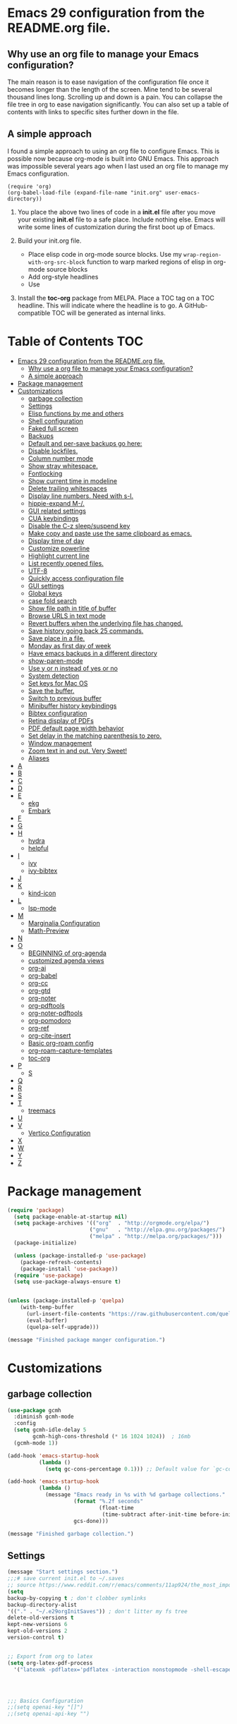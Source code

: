 * Emacs 29 configuration from the README.org file.

** Why use an org file to manage your Emacs configuration?

The main reason is to ease navigation of the configuration file once it becomes longer than the length of the screen.
Mine tend to be several thousand lines long.
Scrolling up and down is a pain.
You can collapse the file tree in org to ease navigation significantly.
You can also set up a table of contents with links to specific sites further down in the file.

** A simple approach

I found a simple approach to using an org file to configure Emacs.
This is possible now because org-mode is built into GNU Emacs.
This approach was impossible several years ago when I last used an org file to manage my Emacs configuration.



#+BEGIN_EXAMPLE
(require 'org)
(org-babel-load-file (expand-file-name "init.org" user-emacs-directory))
#+END_EXAMPLE

1. You place the above two lines of code in a *init.el* file after you move your existing *init.el* file to a safe place. Include nothing else. Emacs will write some lines of customization during the first boot up of Emacs.

2. Build your init.org file.
  - Place elisp code in org-mode source blocks. Use my ~wrap-region-with-org-src-block~ function to warp marked regions of elisp in org-mode source blocks
  - Add org-style headlines
  - Use 

3. Install the *toc-org* package from MELPA. Place a TOC tag on a TOC headline. This will indicate  where the headline is to go.  A GitHub-compatible TOC will be generated as internal links.


* Table of Contents :TOC:
- [[#emacs-29-configuration-from-the-readmeorg-file][Emacs 29 configuration from the README.org file.]]
  - [[#why-use-a-org-file-to-manage-your-emacs-configuration][Why use a org file to manage your Emacs configuration?]]
  - [[#a-simple-approach][A simple approach]]
- [[#package-management][Package management]]
- [[#customizations][Customizations]]
  - [[#garbage-collection][garbage collection]]
  - [[#settings][Settings]]
  -  [[#elisp-functions-by-me-and-others][Elisp functions by me and others]]
  - [[#shell-configuration][Shell configuration]]
  - [[#faked-full-screen][Faked full screen]]
  - [[#backups][Backups]]
  - [[#default-and-per-save-backups-go-here][Default and per-save backups go here:]]
  - [[#disable-lockfiles][Disable lockfiles.]]
  - [[#column-number-mode][Column number mode]]
  - [[#show-stray-whitespace][Show stray whitespace.]]
  - [[#fontlocking][Fontlocking]]
  - [[#show-current-time-in-modeline][Show current time in modeline]]
  - [[#delete-trailing-whitespaces][Delete trailing whitespaces]]
  - [[#display-line-numbers-need-with-s-l][Display line numbers. Need with s-l.]]
  - [[#hippie-expand-m-][hippie-expand M-/.]]
  - [[#gui-related-settings][GUI related settings]]
  - [[#cua-keybindings][CUA keybindings]]
  - [[#disable-the-c-z-sleepsuspend-key][Disable the C-z sleep/suspend key]]
  - [[#make-copy-and-paste-use-the-same-clipboard-as-emacs][Make copy and paste use the same clipboard as emacs.]]
  - [[#display-time-of-day][Display time of day]]
  - [[#customize-powerline][Customize powerline]]
  - [[#highlight-current-line][Highlight current line]]
  - [[#list-recently-opened-files][List recently opened files.]]
  - [[#utf-8][UTF-8]]
  - [[#quickly-access-configuration-file][Quickly access configuration file]]
  - [[#gui-settings][GUI settings]]
  - [[#global-keys][Global keys]]
  - [[#case-fold-search][case fold search]]
  - [[#show-file-path-in-title-of-buffer][Show file path in title of buffer]]
  - [[#browse-urls-in-text-mode][Browse URLS in text mode]]
  - [[#revert-buffers-when-the-underlying-file-has-changed][Revert buffers when the underlying file has changed.]]
  - [[#save-history-going-back-25-commands][Save history going back 25 commands.]]
  - [[#save-place-in-a-file][Save place in a file.]]
  - [[#monday-as-first-day-of-week][Monday as first day of week]]
  - [[#have-emacs-backups-in-a-different-directory][Have emacs backups in a different directory]]
  - [[#show-paren-mode][show-paren-mode]]
  - [[#use-y-or-n-instead-of-yes-or-no][Use y or n instead of yes or no]]
  - [[#system-detection][System detection]]
  - [[#set-keys-for-mac-os][Set keys for Mac OS]]
  - [[#save-the-buffer][Save the buffer.]]
  - [[#switch-to-previous-buffer][Switch to previous buffer]]
  - [[#minibuffer-history-keybindings][Minibuffer history keybindings]]
  - [[#bibtex-configuration][Bibtex configuration]]
  - [[#retina-display-of-pdfs][Retina display of PDFs]]
  - [[#pdf-default-page-width-behavior][PDF default page width behavior]]
  - [[#set-delay-in-the-matching-parenthesis-to-zero][Set delay in the matching parenthesis to zero.]]
  - [[#window-management][Window management]]
  - [[#zoom-text-in-and-out-very-sweet][Zoom text in and out. Very Sweet!]]
  - [[#aliases][Aliases]]
- [[#a][A]]
- [[#b][B]]
- [[#c][C]]
- [[#d][D]]
- [[#e][E]]
  - [[#ekg][ekg]]
  - [[#embark][Embark]]
- [[#f][F]]
- [[#g][G]]
- [[#h][H]]
  - [[#hydra][hydra]]
  - [[#helpful][helpful]]
- [[#i][I]]
  - [[#ivy][ivy]]
  - [[#ivy-bibtex][ivy-bibtex]]
- [[#j][J]]
- [[#k][K]]
  - [[#kind-icon][kind-icon]]
- [[#l][L]]
  - [[#lsp-mode][lsp-mode]]
- [[#m][M]]
  - [[#marginalia-configuration][Marginalia Configuration]]
  - [[#math-preview][Math-Preview]]
- [[#n][N]]
- [[#o][O]]
  - [[#beginning-of-org-agenda][BEGINNING of org-agenda]]
  - [[#customized-agenda-views][customized agenda views]]
  - [[#org-ai][org-ai]]
  - [[#org-babel][org-babel]]
  - [[#org-cc][org-cc]]
  - [[#org-gtd][org-gtd]]
  - [[#org-noter][org-noter]]
  - [[#org-pdftools][org-pdftools]]
  - [[#org-noter-pdftools][org-noter-pdftools]]
  - [[#org-pomodoro][org-pomodoro]]
  - [[#org-ref][org-ref]]
  - [[#org-cite-insert][org-cite-insert]]
  - [[#basic-org-roam-config][Basic org-roam config]]
  - [[#org-roam-capture-templates][org-roam-capture-templates]]
  - [[#toc-org][toc-org]]
- [[#p][P]]
  - [[#s][S]]
- [[#q][Q]]
- [[#r][R]]
- [[#s-1][S]]
- [[#t][T]]
  - [[#treemacs][treemacs]]
- [[#u][U]]
- [[#v][V]]
  - [[#vertico-configuration][Vertico Configuration]]
- [[#x][X]]
- [[#w][W]]
- [[#y][Y]]
- [[#z][Z]]

* Package management

#+BEGIN_SRC emacs-lisp
(require 'package)
  (setq package-enable-at-startup nil)
  (setq package-archives '(("org"  . "http://orgmode.org/elpa/")
                          ("gnu"   . "http://elpa.gnu.org/packages/")
                          ("melpa" . "http://melpa.org/packages/")))
  (package-initialize)

  (unless (package-installed-p 'use-package)
    (package-refresh-contents)
    (package-install 'use-package))
  (require 'use-package)
  (setq use-package-always-ensure t)


(unless (package-installed-p 'quelpa)
    (with-temp-buffer
      (url-insert-file-contents "https://raw.githubusercontent.com/quelpa/quelpa/master/quelpa.el")
      (eval-buffer)
      (quelpa-self-upgrade)))

(message "Finished package manger configuration.")

#+END_SRC

* Customizations

** garbage collection

#+BEGIN_SRC emacs-lisp
(use-package gcmh
  :diminish gcmh-mode
  :config
  (setq gcmh-idle-delay 5
        gcmh-high-cons-threshold (* 16 1024 1024))  ; 16mb
  (gcmh-mode 1))

(add-hook 'emacs-startup-hook
          (lambda ()
            (setq gc-cons-percentage 0.1))) ;; Default value for `gc-cons-percentage'

(add-hook 'emacs-startup-hook
          (lambda ()
            (message "Emacs ready in %s with %d garbage collections."
                     (format "%.2f seconds"
                             (float-time
                              (time-subtract after-init-time before-init-time)))
                     gcs-done)))

(message "Finished garbage collection.")
#+END_SRC

** Settings

#+BEGIN_SRC emacs-lisp
  (message "Start settings section.")
  ;;;# save current init.el to ~/.saves
  ;; source https://www.reddit.com/r/emacs/comments/11ap924/the_most_important_snippet_in_my_emacs_init_file/
  (setq
  backup-by-copying t ; don't clobber symlinks
  backup-directory-alist
  '(("." . "~/.e29orgInitSaves")) ; don't litter my fs tree
  delete-old-versions t
  kept-new-versions 6
  kept-old-versions 2
  version-control t)


  ;; Export from org to latex
  (setq org-latex-pdf-process
    '("latexmk -pdflatex='pdflatex -interaction nonstopmode -shell-escape' -pdf -bibtex -f %f"))




  ;;; Basics Configuration
  ;;(setq openai-key "[]")
  ;;(setq openai-api-key "")


  (setq inhibit-startup-message t) ;; hide the startup message
  ;; (load-theme 'material t) ;; load material theme
  ;; (global-linum-mode t) ;; enable line numbers globally
  (set-default 'truncate-lines t) ;; do not wrap
  (prefer-coding-system 'utf-8) ;; use UTF-8

  ;;load prefers the newest version of a file.
  ;; This applies when a filename suffix is not explicitly specified and load is trying various possible suffixes (see load-suffixes and load-file-rep-suffixes). Normally, it stops at the first file that exists unless you explicitly specify one or the other. If this option is non-nil, it checks all suffixes and uses whichever file is newest.
  ;; (setq load-prefer-newer t) --> causes RECURSIVE LOAD error

  ;;;# Zoom
  (set-face-attribute 'default nil :height 128)

  ;;;# Save History
  (savehist-mode +1)
  (setq savehist-additional-variables '(kill-ring search-ring regexp-search-ring))


  ;;;# Size of the starting Window
  (setq initial-frame-alist '((top . 1)
                  (left . 450)
                  (width . 101)
                  (height . 90)))

  ;;;# Line wrap
  (global-visual-line-mode +1)
  (delete-selection-mode +1)
  (save-place-mode +1)


  ;;;# set browser to open url in new tab
  (custom-set-variables
    '(browse-url-browser-function (quote browse-url-firefox))
    '(browse-url-firefox-new-window-is-tab t))

  (global-set-key (kbd "C-h D") 'devdocs-lookup)
  (message "End settings section.")
#+END_SRC






**  Elisp functions by me and others

*** description list for LaTeX

#+BEGIN_SRC emacs-lisp
    (message "Begin custom elisp functions section.")
    ;;;### M-x description
    ;; Converts a selected list into a description list.
    ;; The elements of the list must begin with a dash.
    ;; The terms to be inserted into the square brackets
    ;; have to be added after running the function.
    (defun description (beg end)
      "wrap the active region in an 'itemize' environment,
      converting hyphens at the beginning of a line to \item"
      (interactive "r")
      (save-restriction
	(narrow-to-region beg end)
	(beginning-of-buffer)
	(insert "\\begin{description}\n")
	(while (re-search-forward "^- " nil t)
	  (replace-match "\\\\item[ ]"))
	(end-of-buffer)
	(insert "\\end{description}\n")))

  (message "End description function.")
#+END_SRC



*** enumerate list for LaTeX

#+BEGIN_SRC emacs-lisp
  ;;;### M-x enumerate
  ;; Converts a selected list into an enumerated list.
  ;; The elements of the list must begin with a dash.
  (defun enumerate (beg end)
    "wrap the active region in an 'itemize' environment,
    converting hyphens at the beginning of a line to \item"
    (interactive "r")
    (save-restriction
      (narrow-to-region beg end)
      (beginning-of-buffer)
      (insert "\\begin{enumerate}\n")
      (while (re-search-forward "^- " nil t)
	(replace-match "\\\\item "))
      (end-of-buffer)
      (insert "\\end{enumerate}\n")))

  (message "End enumerate function.")
#+END_SRC


*** itemized list from a markdown list

Converts a selected markdown list into an itemized list.
The elements of the list must begin with a dash.

#+BEGIN_SRC emacs-lisp
  (message "Begin itemize.")
  (defun itemize (beg end)
     "wrap the active region in an itemize environment,
      converting hyphens at the beginning of a line to blackslash item"
      (interactive "r")
      (save-restriction
	(narrow-to-region beg end)
	(beginning-of-buffer)
	(insert "\\begin{itemize}\n")
	(while (re-search-forward "^- " nil t)
	  (replace-match "\\\\item "))
	(end-of-buffer)
	(insert "\\end{itemize}\n")))
    (message "End itemize function.")
#+END_SRC


*** Checkmark, insert

#+BEGIN_SRC emacs-lisp
  (defun ichmk ()
    "Inserts a checkmark."
    (interactive)
    (insert "\\\item \\checkmark "))
  (message "End checkmark function.")
#+END_SRC


*** Convert org headlines to beamer slides
#+BEGIN_SRC emacs-lisp
    (defun org-to-beamer-slides-in-region (start end)
      "Convert an Org-mode outline as a list of headlines into Beamer slides flanked by unnumbered subsections and notes. The output can be pasted into a beam slideshow on Overleaf."
      (interactive "r")
      (save-restriction
	(narrow-to-region start end)
	(goto-char (point-min))
	(while (re-search-forward "^\\*+ \\(.*\\)$" nil t)
	  (let ((title (match-string 1)))
	    (replace-match (concat "\\\\subsection*{" title "}\n\\\\begin{frame}\n\\\\frametitle{" title "}\n") nil nil)
	    (end-of-line)
	    (insert "\n\\end{frame}\n\\note{Your note here}\n\n"))))
    (message "Conversion to Beamer slides complete!"))
#+END_SRC


*** Unwrap paragraphs into one sentence per line

https://stackoverflow.com/questions/539984/how-do-i-get-emacs-to-fill-sentences-but-not-paragraphs/6103404\#6103404
Unwrap paragraphs into one sentence per line.
#+BEGIN_SRC emacs-lisp
    (defun fill-sentences-in-paragraph ()
      "Put a newline at the end of each sentence in paragraph."
      (interactive)
      (save-excursion
	(mark-paragraph)
	(call-interactively 'fill-sentences-in-region)))
#+END_SRC


*** One line per sentence

#+BEGIN_SRC emacs-lisp
    (defun fill-sentences-in-region (start end)
      "Put a newline at the end of each sentence in region."
      (interactive "*r")
      (call-interactively 'unfill-region)
      (save-excursion
	(goto-char start)
	(while (re-search-forward "[.?!][]\"')}]*\\( \\)" end t)
	  (newline-and-indent))))
#+END_SRC


*** Read my-openai-api-key

#+BEGIN_SRC emacs-lisp
    (defun my-openai-api-key ()
     "Read api key from disk."
     (with-temp-buffer
       (insert-file-contents "~/openaikey.txt")
       (string-trim (buffer-string))))
#+END_SRC


*** Unfill region

#+BEGIN_SRC emacs-lisp
(defun unfill-region (beg end)
	  "Unfill the region, joining text paragraphs into a
	   single logical line.  This is useful, e.g., for use
	   with 'visual-line-mode'."
	  (interactive "*r")
	  (let ((fill-column (point-max)))
	    (fill-region beg end)))

(global-set-key "\M-q" 'fill-sentences-in-paragraph)
#+END_SRC

*** reload-init
Inspried https://sachachua.com/dotemacs/index.html#org4dd39d0

#+BEGIN_SRC emacs-lisp
(defun reload-init-e29org ()
    "Reload my init.el file. Edit the path to suite your needs."
    (interactive)
    (load-file "~/e29org/init.el"))
#+END_SRC


*** reload-hydras

#+BEGIN_SRC emacs-lisp
  (message "Begin the hydra reload commands.")
  (defun reload-hydras ()
    "Reload my-hydras.el. Edit the path to suite your needs."
    (interactive)
    (load-file "~/emacs29.3/my-hydras/my-hydras.el"))
#+END_SRC


*** reload-learning-spiral-hydras

#+BEGIN_SRC emacs-lisp
  (defun reload-learning-spiral-hydras ()
    "Reload learning-spiral-hydras.el. Edit the path to suite your needs."
    (interactive)
    (load-file "~/emacs29.3/my-hydras/learning-spiral-hydras.el"))
#+END_SRC


*** reload-writing-projects-hydra

#+BEGIN_SRC emacs-lisp
  (defun reload-writing-projects-hydra ()
    "Reload lwriting-projects-hdyra.el. Edit the path to suite your needs."
    (interactive)
    (load-file "~/emacs29.3/my-hydras/writing-projects-hydra.el"))
#+END_SRC


*** reload-talon-quiz-hydras

#+BEGIN_SRC emacs-lisp
(defun reload-talon-quiz-hydras ()
   "Reload learning-spiral-hydras.el. Edit the path to suite your needs."
  (interactive)
  (load-file "~/emacs29.3/my-hydras/talon-quiz-hydras.el"))
#+END_SRC


*** reload-uniteai

#+BEGIN_SRC emacs-lisp
  (defun reload-uniteai ()
    "Reload my-uniteai.el. Edit the path to suite your needs."
    (interactive)
    (load-file "~/e29org/my-uniteai.el"))
#+END_SRC

*** Clean and sort list of items in region

#+BEGIN_SRC emacs-lisp
  (defun clean-sort-list-in-region (beg end)
    "Clean and sort the lines in the selected region.
     Removes duplicate lines, blank lines, and sort alphabetically.
     Built by Copilot"
    (interactive "r")
    (let ((lines (split-string (buffer-substring-no-properties beg end) "\n" t))
	  (cleaned-lines nil))
      ;; Remove duplicates and blank lines
      (dolist (line lines)
	(when (and (not (string-blank-p line))
		   (not (member line cleaned-lines)))
	  (push line cleaned-lines)))
      ;; Sort alphabetically
      (setq cleaned-lines (sort cleaned-lines #'string<))
      ;; Replace the region with the cleaned and sorted lines
      (delete-region beg end)
      (insert (mapconcat #'identity cleaned-lines "\n"))))
  (global-set-key (kbd "C-c s") 'clean-sort-list-in-region)
#+END_SRC

*** Word counts on regions

Source https://emacs.stackexchange.com/questions/12938/how-can-i-evaluate-elisp-in-an-orgmode-file-when-it-is-opened
I use this to invoke wc-mode in manuscript documents.

#+BEGIN_SRC emacs-lisp
  (defun tdh/eval-startblock ()
    (if (member "startblock" (org-babel-src-block-names))
      (save-excursion
	(org-babel-goto-named-src-block "startblock")
	(org-babel-execute-src-block))
      nil
      )
    )
  (add-hook 'org-mode-hook 'tdh/eval-startblock)

  ;; source https://irreal.org/blog/?p=5722
  ;; works on regions well
  (defun my/count-words-in-subtree-or-region ()
  ;; Bind this to a key in org-mode, e.g. C-=
  (interactive)
  (call-interactively (if (region-active-p)
  'count-words-region
  'my/count-words-in-subtree)))

  (defun my/count-words-in-subtree ()
  "Count words in current node and child nodes, excluding heading text."
  (interactive)
  (org-with-wide-buffer
  (message "%s words in subtree"
  (-sum (org-map-entries
  (lambda ()
  (outline-back-to-heading)
  (forward-line 1)
  (while (or (looking-at org-keyword-time-regexp)
  (org-in-drawer-p))
  (forward-line 1))
  (count-words (point)
  (progn
  (outline-end-of-subtree)
  (point))))
  nil 'tree)))))
#+END_SRC



*** open PDFs with default system viewer (usually Preview on a Mac)
Source: http://stackoverflow.com/a/1253761/1325477https://emacs.stackexchange.com/questions/3105/how-to-use-an-external-program-as-the-default-way-to-open-pdfs-from-emacs
Remove "\\.pdf" to enable use of PDF tools

#+BEGIN_SRC emacs-lisp
  (defun mac-open (filename)
    (interactive "fFilename: ")
    (let ((process-connection-type))
      (start-process "" nil "open" (expand-file-name filename))))

  (defun find-file-auto (orig-fun &rest args)
    (let ((filename (car args)))
      (if (cl-find-if
	   (lambda (regexp) (string-match regexp filename))
	   '( "\\.doc\\'" "\\.docx?\\'" "\\.xlsx?\\'" "\\.xlsm?\\'" "\\.pptx?\\'" "\\.itmz\\'"  "\\.png\\'"))
	  (mac-open filename)
	(apply orig-fun args))))

  (advice-add 'find-file :around 'find-file-auto)
#+END_SRC


*** orglog

Copy template writing log, rename the file with the project ID included in the filename, and open the file in a new buffer.
Translated the corresponding bash function with copilot.

#+BEGIN_SRC emacs-lisp
  (defun orglog (projectID)
    "Copy template writing log in org with project number in title and open the file."
    (interactive "sProject ID: ")
    (if (or (string= projectID "")
	    (string-match-p " " projectID))
	(progn
	  (message "Usage: orglog projectID")
	  (error "Invalid number of arguments"))
      (let ((template "~/6112MooersLabGitHubLabRepos/writingLogTemplateInOrg/writingLogTemplateVer7.org")
	    (destination (concat "log" projectID ".org")))
	(copy-file template destination t)
	(find-file destination)
	(message "Write writing log to %s file and open in a new buffer." destination))))
#+END_SRC


*** TOC generation for org-file

Run this function to generate a TOC for an org-file.
The items in the TOC will be hyperlinked to the headlines in the body of the org file.

#+BEGIN_SRC emacs-lisp
    (defun org-generate-toc ()
      "Generate a table of contents for the current Org-mode buffer."
      (interactive)
      (let ((toc-buffer (get-buffer-create "*Org TOC*"))
            (toc-entries '()))
        (save-excursion
          (goto-char (point-min))
          (while (re-search-forward org-heading-regexp nil t)
            (let ((level (org-current-level))
                  (headline (match-string-no-properties 0))
                  (link (concat "[[" (concat "#" (org-get-heading t t t t)) "][" headline "]]")))
              (push (concat (make-string level ?*) " " link) toc-entries))))
        (with-current-buffer toc-buffer
          (erase-buffer)
          (insert "#+TOC: headlines\n")
          (dolist (entry (nreverse toc-entries))
            (insert entry "\n")))
        (switch-to-buffer-other-window toc-buffer)
        (org-mode)))



  (defun org-generate-toc ()
    "Generate a table of contents for the current Org-mode buffer."
    (interactive)
    (let ((toc-buffer (get-buffer-create "*Org TOC*"))
          (toc-entries '()))
      (save-excursion
        (goto-char (point-min))
        (while (re-search-forward org-heading-regexp nil t)
          (let ((level (org-current-level))
                (headline (match-string-no-properties 0))
                (link (org-make-link-string (concat  (concat "[[" (org-get-heading t t t t)) "]]")))
            (push (concat (make-string level ?*) " " link) toc-entries))))
      (with-current-buffer toc-buffer
        (erase-buffer)
        (insert "#+TOC: headlines\n")
        (dolist (entry (nreverse toc-entries))
          (insert entry "\n")))
      (switch-to-buffer-other-window toc-buffer)
      (org-mode))))

(defun org-generate-toc ()
  "Generate a table of contents for the current Org-mode buffer."
  (interactive)
  (let ((toc-buffer (get-buffer-create "*Org TOC*"))
        (toc-entries '()))
    (save-excursion
      (goto-char (point-min))
      (while (re-search-forward org-heading-regexp nil t)
        (let ((level (org-current-level))
              (headline (match-string-no-properties 0))
              (link (org-make-link-string (concat "" (org-get-heading t t t t)))))
          (push (concat (make-string level ?*) " " link) toc-entries))))
    (with-current-buffer toc-buffer
      (erase-buffer)
      (insert "#+TOC: headlines\n")
      (dolist (entry (nreverse toc-entries))
        (insert entry "\n")))
    (switch-to-buffer-other-window toc-buffer)
    (org-mode)))

(global-set-key (kbd "C-c t") 'org-generate-toc)







  
  (global-set-key (kbd "C-c t") 'org-generate-toc)




    (global-set-key (kbd "C-c t") 'org-generate-toc)

#+END_SRC


*** Wrap code blocks in org-mode source block

Wrap a marked block of elisp code with a org-mode source block.
I need to make a varient for LaTeX minted code environment.

#+BEGIN_SRC emacs-lisp
  (defun wrap-region-with-org-src-block ()
    "Wrap the selected region with an elisp source block."
    (interactive)
    (let ((begin (region-beginning))
	  (end (region-end)))
      (goto-char end)
      (insert "\n#+END_SRC")
      (goto-char begin)
      (insert "#+BEGIN_SRC emacs-lisp\n")))

  (global-set-key (kbd "C-c w") 'wrap-region-with-org-src-block)
#+END_SRC



#+BEGIN_SRC emacs-lisp
(message "End of the custom elisp functions section.")
#+END_SRC




** Shell configuration

#+BEGIN_SRC emacs-lisp
(use-package exec-path-from-shell
  :init
  (setenv "SHELL" "/opt/local/bin/bash")
  :if (memq window-system '(mac ns x))
  :config
  (setq exec-path-from-shell-variables '("PATH" "GOPATH" "PYTHONPATH"))
  (exec-path-from-shell-initialize))
(message "Finished shell configuration. Line 480.")


;;;# Size of the starting Window
(setq initial-frame-alist '((top . 1)
                (left . 450)
                (width . 101)
                (height . 90)))
#+END_SRC


** Faked full screen
#+BEGIN_SRC emacs-lisp
(use-package maxframe)
(defvar my-fullscreen-p t "Check if fullscreen is on or off")
(defun my-toggle-fullscreen ()
  (interactive)
  (setq my-fullscreen-p (not my-fullscreen-p))
  (if my-fullscreen-p
    (restore-frame)
    (maximize-frame)))
(global-set-key (kbd "M-S") 'toggle-frame-fullscreen) ;; conflicts with an auctex command to insert an \item in a list.
(message "Finished frame configuration.")
#+END_SRC

** Backups
#+BEGIN_SRC emacs-lisp
(setq vc-make-backup-files t)

(setq version-control t ;; Use version numbers for backups.
        kept-new-versions 10 ;; Number of newest versions to keep.
        kept-old-versions 0 ;; Number of oldest versions to keep.
        delete-old-versions t ;; Don't ask to delete excess backup versions.
        backup-by-copying t) ;; Copy all files, don't rename them.

#+END_SRC

If you want to avoid 'backup-by-copying', you can instead use ~(setq backup-by-copying-when-linked t)~.

but that makes the second, "per save" backup below not run, since
buffers with no backing file on disk are not backed up, and
renaming removes the backing file.  The "per session" backup will
happen in any case, you'll just have less consistent numbering of
per-save backups (i.e. only the second and subsequent save will
result in per-save backups).

If you want to avoid backing up some files, e.g. large files,
then try setting 'backup-enable-predicate'.  You'll want to
extend 'normal-backup-enable-predicate', which already avoids
things like backing up files in '/tmp'.

** Default and per-save backups go here:

#+BEGIN_SRC emacs-lisp
(setq backup-directory-alist '(("" . "~/e29org/backup/per-save")))

(defun force-backup-of-buffer ()
   ;; Make a special "per session" backup at the first save of each
   ;; emacs session.
   (when (not buffer-backed-up)
     ;; Override the default parameters for per-session backups.
     (let ((backup-directory-alist '(("" . "~/e29org/backup/per-session")))
           (kept-new-versions 3))
       (backup-buffer)))
   ;; Make a "per save" backup on each save.  The first save results in
   ;; both a per-session and a per-save backup, to keep the numbering
   ;; of per-save backups consistent.
   (let ((buffer-backed-up nil))
     (backup-buffer)))
(add-hook 'before-save-hook  'force-backup-of-buffer)
(message "Finished force-backup-of-buffer configuration. Line 537.")

;;;# Do not move the current file while creating backup.
(setq backup-by-copying t)
(message "Backup configuration finished. Line 541.")
#+END_SRC

** Disable lockfiles.

#+BEGIN_SRC emacs-lisp
(setq create-lockfiles nil)
#+END_SRC

** Column number mode

#+BEGIN_SRC emacs-lisp
(column-number-mode)
#+END_SRC


** Show stray whitespace.
#+BEGIN_SRC emacs-lisp
(setq-default show-trailing-whitespace t)
(setq-default indicate-empty-lines t)
(setq-default indicate-buffer-boundaries 'left)

;;; Add a newline automatically at the end of a file while saving.
(setq-default require-final-newline t)

;;; A single space follows the end of sentence.
(setq sentence-end-double-space nil)
#+END_SRC

** Fontlocking
This is the term of syntax highlighting in Emacs.

#+BEGIN_SRC emacs-lisp
;; (global-set-key (kbd "C-c p") 'dpkg-menpdf

;;;# Turn on font-locking or syntax highlighting
(global-font-lock-mode t)

;;;# font size in the modeline
(set-face-attribute 'mode-line nil  :height 140)


;;;# set default coding of buffers
(setq default-buffer-file-coding-system 'utf-8-unix)

;; Switch from tabs to spaces for indentation
;; Set the indentation level to 4.
(setq-default indent-tabs-mode nil)
(setq-default tab-width 4)

;;;# Indentation setting for various languages.
(setq c-basic-offset 4)
(setq js-indent-level 2)
(setq css-indent-offset 2)
(setq python-basic-offset 4)

(setq user-init-file "/Users/blaine/e29org/init.el")
(setq user-emacs-directory "/Users/blaine/e29org/")
;; (setq default-directory "/Users/blaine")
;; the directory that you start Emacs in should be the default for the current buffer
(setenv "HOME" "/Users/blaine")
;; (load user-init-file)


(advice-add 'describe-function-1 :after #'elisp-demos-advice-describe-function-1)

(advice-add 'helpful-update :after #'elisp-demos-advice-helpful-update)

;;;# Write customizations to a separate file instead of this file.
(setq custom-file (expand-file-name "custom.el" user-emacs-directory))
(load custom-file t)
#+END_SRC




** Show current time in modeline
#+BEGIN_SRC emacs-lisp
(defun show-current-time ()
  "Show current time."
  (interactive)
  (message (current-time-string)))
#+END_SRC

** Delete trailing whitespaces
#+BEGIN_SRC emacs-lisp
(global-set-key (kbd "C-c d") 'delete-trailing-whitespace)
#+END_SRC


** Display line numbers. Need with s-l.
#+BEGIN_SRC emacs-lisp
(global-display-line-numbers-mode)
#+END_SRC

** hippie-expand M-/.
Seems to be comflicting with Corfu, Cape, and dabrrev.

#+BEGIN_SRC emacs-lisp
;; (global-set-key [remap dabbrev-expand]  'hippie-expand)
#+END_SRC


** GUI related settings
#+BEGIN_SRC emacs-lisp
(if (display-graphic-p)
    (progn
      ;; Removed some UI elements
      ;; (menu-bar-mode -1)
      (tool-bar-mode -1)
      (scroll-bar-mode -1)
      ;; Show battery status
      (display-battery-mode 1)))
#+END_SRC


** CUA keybindings

#+BEGIN_SRC emacs-lisp
;; Hey, stop being a whimp and learn the Emacs keybindings!
;; ;; Set copy+paste
;;  (cua-mode t)
;;     (setq cua-auto-tabify-rectangles nil) ;; Don't tabify after rectangle commands
;;     (transient-mark-mode 1) ;; No region when it is not highlighted
;;     (setq cua-keep-region-after-copy t) ;; Standard Windows behaviour

;; REMOVE THE SCRATCH BUFFER AT STARTUP
;; Makes *scratch* empty.
;; (setq initial-scratch-message "")
;; Removes *scratch* from buffer after the mode has been set.
;; (defun remove-scratch-buffer ()
;;   (if (get-buffer "*scratch*")
;;       (kill-buffer "*scratch*")))
;; (add-hook 'after-change-major-mode-hook 'remove-scratch-buffer)
#+END_SRC


** Disable the C-z sleep/suspend key
See http://stackoverflow.com/questions/28202546/hitting-ctrl-z-in-emacs-freezes-everything

#+BEGIN_SRC emacs-lisp
(global-unset-key (kbd "C-z"))
#+END_SRC



** Make copy and paste use the same clipboard as emacs.

#+BEGIN_SRC emacs-lisp
(setq select-enable-primary t
      select-enable-clipboard t)
#+END_SRC

** Display time of day

#+BEGIN_SRC emacs-lisp
(setq display-time-default-load-average nil)
(setq display-time-day-and-date t display-time-24hr-format t)
(display-time-mode t)
#+END_SRC


;;;# dired-icon-mode
(use-package dired-icon
  :ensure t
  :config
  (add-hook 'dired-mode-hook 'dired-icon-mode))


;; Revert Dired and other buffers after changes to files in directories on disk.
;; Source: [[https://www.youtube.com/watch?v=51eSeqcaikM&list=PLEoMzSkcN8oNmd98m_6FoaJseUsa6QGm2&index=2][Dave Wilson]]
(setq global-auto-revert-non-file-buffers t)


** Customize powerline

The line above the command line at the bottom of the screen.
#+BEGIN_SRC emacs-lisp
(use-package powerline)
(powerline-default-theme)
#+END_SRC


** Highlight current line
#+BEGIN_SRC emacs-lisp
(global-hl-line-mode +1)
(set-face-background hl-line-face "wheat1")
(set-face-attribute 'mode-line nil  :height 180)
#+END_SRC

** List recently opened files.

#+BEGIN_SRC emacs-lisp
(recentf-mode 1)
(global-set-key "\C-x\ \C-r" 'recentf-open-files)
#+END_SRC

** UTF-8

#+BEGIN_SRC emacs-lisp
(set-language-environment "UTF-8")
(set-default-coding-systems 'utf-8)
(set-keyboard-coding-system 'utf-8-unix)
(set-terminal-coding-system 'utf-8-unix)
#+END_SRC



** Quickly access configuration file
#+BEGIN_SRC emacs-lisp
(global-set-key (kbd "C-c e")
    (lambda()
      (interactive)
      (find-file "~/e29org/README.org")))
#+END_SRC


** GUI settings

#+BEGIN_SRC emacs-lisp
(set-face-attribute 'default nil :height 140)

(set-frame-parameter (selected-frame) 'buffer-predicate
                     (lambda (buf)
                       (let ((name (buffer-name buf)))
                         (not (or (string-prefix-p "*" name)
                                  (eq 'dired-mode (buffer-local-value 'major-mode buf)))))))
#+END_SRC

** Global keys
If you use a window manager be careful of possible key binding clashes

#+BEGIN_SRC emacs-lisp
(setq recenter-positions '(top middle bottom))
(global-set-key (kbd "C-1") 'kill-this-buffer)
(global-set-key (kbd "C-<down>") (kbd "C-u 1 C-v"))
(global-set-key (kbd "C-<up>") (kbd "C-u 1 M-v"))
(global-set-key [C-tab] 'other-window)
(global-set-key (kbd "C-c c") 'calendar)
(global-set-key (kbd "C-x C-b") 'ibuffer)
(global-set-key (kbd "C-`") 'mode-line-other-buffer)
;; (global-set-key (kbd "M-/") #'hippie-expand)
(global-set-key (kbd "C-x C-j") 'dired-jump)
(global-set-key (kbd "C-c r") 'remember)
#+END_SRC


** case fold search

#+BEGIN_SRC emacs-lisp
(setq case-fold-search t)
#+END_SRC


** Show file path in title of buffer

Show the file path in the title of the frame.
Source https://stackoverflow.com/questions/2903426/display-path-of-file-in-status-bar See entry by mortnene
This is much more useful than just showing the file name or buffer name in the frame title.


#+BEGIN_SRC emacs-lisp
(setq frame-title-format
      '(:eval
        (if buffer-file-name
            (replace-regexp-in-string
             "\\\\" "/"
             (replace-regexp-in-string
              (regexp-quote (getenv "HOME")) "e30: ~"
              (convert-standard-filename buffer-file-name)))
          (buffer-name))))

; ;; Source https://stackoverflow.com/questions/50222656/setting-emacs-frame-title-in-emacs
; (setq frame-title-format
;   (concat "%b - emacs@" (system-name)))
; (setq-default frame-title-format '("%f [%m]"))
; (setq frame-title-format "Main emacs29.3 config - %b " )
#+END_SRC



** Browse URLS in text mode
#+BEGIN_SRC emacs-lisp
(global-goto-address-mode +1)
#+END_SRC


** Revert buffers when the underlying file has changed.
#+BEGIN_SRC emacs-lisp
(global-auto-revert-mode 1)
#+END_SRC


** Save history going back 25 commands.
Use M-p to get previous command used in the minibuffer.
Use M-n to move to next command.

#+BEGIN_SRC emacs-lisp
(setq history-length 25)
(savehist-mode 1)
#+END_SRC


** Save place in a file.
#+BEGIN_SRC emacs-lisp
(save-place-mode 1)
#+END_SRC


** Monday as first day of week
Sets monday to be the first day of the week in calendar
#+BEGIN_SRC emacs-lisp
(setq calendar-week-start-day 1)
#+END_SRC

** Have emacs backups in a different directory
#+BEGIN_SRC emacs-lisp
;; (some build-systems build automatically all files with a prefix, and .#something.someending breakes that)
(setq backup-directory-alist '(("." . "~/.emacsbackups")))
#+END_SRC


** show-paren-mode
Enable show-paren-mode to visualize paranthesis and make it possible to delete things we have marked.

#+BEGIN_SRC emacs-lisp
(show-paren-mode 1)
(delete-selection-mode 1)
#+END_SRC


** Use y or n instead of yes or no

#+BEGIN_SRC emacs-lisp
(defalias 'yes-or-no-p 'y-or-n-p)
#+END_SRC

** System detection

These settings enables using the same configuration file on multiple platforms.
Note that windows-nt includes [[https://www.gnu.org/software/emacs/manual/html_node/elisp/System-Environment.html][windows 10]].

#+BEGIN_SRC emacs-lisp
(defconst *is-a-mac* (eq system-type 'darwin))
(defconst *is-a-linux* (eq system-type 'gnu/linux))
(defconst *is-windows* (eq system-type 'windows-nt))
(defconst *is-cygwin* (eq system-type 'cygwin))
(defconst *is-unix* (not *is-windows*))
#+END_SRC


** Set keys for Mac OS
See this [[http://ergoemacs.org/emacs/emacs_hyper_super_keys.html][ for more information.]]
Set keys for Apple keyboard, for emacs in OS X.
Source http://xahlee.info/emacs/emacs/emacs_hyper_super_keys.html.

#+BEGIN_SRC emacs-lisp
(setq mac-command-modifier 'meta) ; make cmd key do Meta
(setq mac-option-modifier 'super) ; make option key do Super.
(setq mac-control-modifier 'control) ; make Control key do Control
(setq mac-function-modifier 'hyper)  ; make Fn key do Hyper. Only works on Apple produced keyboards.
(setq mac-right-command-modifier 'hyper)
#+END_SRC



** Save the buffer.
Should use C-x C-s
#+BEGIN_SRC emacs-lisp
(define-key global-map (kbd "s-s") 'save-buffer)
#+END_SRC

** Switch to previous buffer

#+BEGIN_SRC emacs-lisp
(define-key global-map (kbd "H-<left>") 'previous-buffer)
;;;# Switch to next buffer
(define-key global-map (kbd "H-<right>") 'next-buffer)
#+END_SRC

** Minibuffer history keybindings
The calling up of a previously issued command in the minibuffer with ~M-p~ saves times.

#+BEGIN_SRC emacs-lisp
(autoload 'edit-server-maybe-dehtmlize-buffer "edit-server-htmlize" "edit-server-htmlize" t)
(autoload 'edit-server-maybe-htmlize-buffer "edit-server-htmlize" "edit-server-htmlize" t)
(add-hook 'edit-server-start-hook 'edit-server-maybe-dehtmlize-buffer)
(add-hook 'edit-server-done-hook  'edit-server-maybe-htmlize-buffer)
(define-key minibuffer-local-map (kbd "M-p") 'previous-complete-history-element)
(define-key minibuffer-local-map (kbd "M-n") 'next-complete-history-element)
(define-key minibuffer-local-map (kbd "<up>") 'previous-complete-history-element)
(define-key minibuffer-local-map (kbd "<down>") 'next-complete-history-element)

;;;# switch-to-minibuffer
(defun switch-to-minibuffer ()
  "Switch to minibuffer window."
  (interactive)
  (if (active-minibuffer-window)
      (select-window (active-minibuffer-window))
    (error "Minibuffer is not active")))

(global-set-key "\C-cm" 'switch-to-minibuffer) ;; Bind to `C-c m' for minibuffer.
#+END_SRC


** Bibtex configuration
#+BEGIN_SRC emacs-lisp
(defconst blaine/bib-libraries (list "/Users/blaine/Documents/global.bib"))
#+END_SRC

** Retina display of PDFs
Combined with emacs-mac, this gives good PDF quality for [[https://www.aidanscannell.com/post/setting-up-an-emacs-playground-on-mac/][retina display]].
#+BEGIN_SRC emacs-lisp
(setq pdf-view-use-scaling t)
#+END_SRC


** PDF default page width behavior
#+BEGIN_SRC emacs-lisp
(setq-default pdf-view-display-size 'fit-page)
#+END_SRC


** Set delay in the matching parenthesis to zero.
#+BEGIN_SRC emacs-lisp
(setq show-paren-delay 0)
(show-paren-mode t)
#+END_SRC


** Window management
winner-mode C-c <rigth> undo change C-c <left> redo change


#+BEGIN_SRC emacs-lisp
(winner-mode 1)

(defun split-vertical-evenly ()
  (interactive)
  (command-execute 'split-window-vertically)
  (command-execute 'balance-windows))
(global-set-key (kbd "C-x 2") 'split-vertical-evenly)


(defun split-horizontal-evenly ()
  (interactive)
  (command-execute 'split-window-horizontally)
  (command-execute 'balance-windows))
(global-set-key (kbd "C-x 3") 'split-horizontal-evenly)
#+END_SRC





** Zoom text in and out. Very Sweet!

#+BEGIN_SRC emacs-lisp
;;;#  Zoom in and out via C-scroll wheel
;; (global-set-key [C-wheel-up] 'text-scale-increase)
;; (global-set-key [C-wheel-down] 'text-scale-decrease)
  (global-set-key [C-mouse-4] 'text-scale-increase)
  (global-set-key [C-mouse-5] 'text-scale-decrease)
#+END_SRC


** Aliases
Source: https://www.youtube.com/watch?v=ufVldIrUOBg
Defalias: a quick guide to making an alias in Emacs.
Usage: M-x ct

#+BEGIN_SRC emacs-lisp
(defalias 'ct 'customize-themes)
(defalias 'cz 'customize)
(defalias 'ddl 'delete-duplicate-lines)
(defalias 'dga 'define-global-abbrev)
(defalias 'dma 'define-mode-abbrev)
(defalias 'ea 'edit-abbrevs)
(defalias 'ff 'flip-frame)
(defalias 'fl 'flush-lines)
(defalias 'fnd 'find-name-dired)
(defalias 'klm 'kill-matching-lines)
(defalias 'lc 'langtool-check)
(defalias 'lcu 'langtool-check-buffer)
(defalias 'lp 'list-packages)
(defalias 'pcr 'package-refresh-contents)
(defalias 'pi 'package-install)
(defalias 'pua 'package-upgrade-all)
(defalias 'qr 'query-replace)
(defalias 'rg 'rgrep)
(defalias 'rsv 'replace-smart-quotes)
(defalias 'sl 'sort-lines)
(defalias 'slo 'single-lines-only)
(defalias 'spe 'ispell-region)
(defalias 'udd 'package-upgrade-all)
(defalias 'ugg 'package-upgrade-all)
(defalias 'wr 'write-region)
#+END_SRC

#+BEGIN_SRC emacs-lisp
(message "Finished global settings section.")
#+END_SRC


* A
#+BEGIN_SRC emacs-lisp
(message "Start package configurations A")

;;** ace-window
(global-set-key (kbd "M-o") 'ace-window)
;; the list of initial characters used in window labels:
(setq aw-keys '(?a ?s ?d ?f ?g ?h ?j ?k ?l))
;; default settings
(defvar aw-dispatch-alist
  '((?x aw-delete-window "Delete Window")
	(?m aw-swap-window "Swap Windows")
	(?M aw-move-window "Move Window")
	(?c aw-copy-window "Copy Window")
	(?j aw-switch-buffer-in-window "Select Buffer")
	(?n aw-flip-window)
	(?u aw-switch-buffer-other-window "Switch Buffer Other Window")
	(?c aw-split-window-fair "Split Fair Window")
	(?v aw-split-window-vert "Split Vert Window")
	(?b aw-split-window-horz "Split Horz Window")
	(?o delete-other-windows "Delete Other Windows")
	(?? aw-show-dispatch-help))
  "List of actions for `aw-dispatch-default'.")



(use-package auctex
  :ensure t
  :defer t
  :hook (LaTeX-mode . (lambda ()
			(push (list 'output-pdf "Skim")
			      TeX-view-program-selection))))
(message "Finished A package configuraitons.")
#+END_SRC

* B


* C

#+BEGIN_SRC emacs-lisp
(message "Start package configurations C")
(use-package citar
  :bind (("C-c b" . citar-insert-citation)
         :map minibuffer-local-map
         ("M-b" . citar-insert-preset))
  :custom
    (citar-bibliography '("/Users/blaine/Documents/global.bib"))
    (citar-library-paths '("/Users/blaine/0papersLabeled") '("/Users/blaine/0booksUnlabeled"))
    (citar-library-file-extensions '("pdf" "epub"))
  :hook
  ;; enable autocompletion in buffer of citekeys
    (LaTeX-mode . citar-capf-setup)
    (org-mode . citar-capf-setup))

(setenv "PATH" (concat "/usr/local/bin/:/opt/local/bin/" (getenv "PATH")))
(add-to-list 'exec-path "/usr/local/bin:/opt/local/bin/")

;;*** citar-org, use after org-cite. It is not loaded.
; (use-package citar-org
;   :after oc
;   :custom
;   (org-cite-insert-processor 'citar)
;   (org-cite-follow-processor 'citar)
;   (org-cite-activate-processor 'citar)
;   :general
;   (:keymaps 'org-mode-map
;    :prefix "C-c b"
;    "b" '(citar-insert-citation :wk "Insert citation")
;    "r" '(citar-insert-reference :wk "Insert reference")
;    "o" '(citar-open-notes :wk "Open note"))
;   :custom
;   (citar-notes-paths '("/Users/blaine/org-roam/citar-org-roam")) ; List of directories for reference nodes
;   (citar-open-note-function 'orb-citar-edit-note) ; Open notes in `org-roam'
;   (citar-at-point-function 'embark-act)           ; Use `embark'
;   )


(use-package citar-embark
  ;; get a table of options including opening related files and the entry in global.bib.
  :after citar embark
  :no-require
  :config (citar-embark-mode))

(use-package citar-org-roam
    :after (citar org-roam)
    :no-require
    :config (citar-org-roam-mode))

(message "Finished citar package configuration.")


(use-package codeium
   :load-path "/Users/blaine/e29org/manual-install/codeium.el/"
   :init
   ;; use globally
   (add-to-list 'completion-at-point-functions #'codeium-completion-at-point)
   ;; or on a hook
   ;; (add-hook 'python-mode-hook
   ;;     (lambda ()
   ;;         (setq-local completion-at-point-functions '(codeium-completion-at-point))))

   ;; if you want multiple completion backends, use cape (https://github.com/minad/cape):
   ;; (add-hook 'python-mode-hook
   ;;     (lambda ()
   ;;         (setq-local completion-at-point-functions
   ;;             (list (cape-super-capf #'codeium-completion-at-point #'lsp-completion-at-point)))))
   ;; an async company-backend is coming soon!

   ;; codeium-completion-at-point is autoloaded, but you can
   ;; optionally set a timer, which might speed up things as the
   ;; codeium local language server takes ~0.2s to start up
   ;; (add-hook 'emacs-startup-hook
   ;;  (lambda () (run-with-timer 0.1 nil #'codeium-init)))

   ;; :defer t ;; lazy loading, if you want

   :config
   (setq use-dialog-box nil) ;; do not use popup boxes

   ;; if you don't want to use customize to save the api-key
   ;; (setq codeium/metadata/api_key "xxxxxxxx-xxxx-xxxx-xxxx-xxxxxxxxxxxx")

   ;; get codeium status in the modeline
   (setq codeium-mode-line-enable
       (lambda (api) (not (memq api '(CancelRequest Heartbeat AcceptCompletion)))))
   (add-to-list 'mode-line-format '(:eval (car-safe codeium-mode-line)) t)
   ;; alternatively for a more extensive mode-line
   ;; (add-to-list 'mode-line-format '(-50 "" codeium-mode-line) t)

   ;; use M-x codeium-diagnose to see apis/fields that would be sent to the local language server
   (setq codeium-api-enabled
       (lambda (api)
           (memq api '(GetCompletions Heartbeat CancelRequest GetAuthToken RegisterUser auth-redirect AcceptCompletion))))
   ;; you can also set a config for a single buffer like this:
   ;; (add-hook 'python-mode-hook
   ;;     (lambda ()
   ;;         (setq-local codeium/editor_options/tab_size 4)))

   ;; You can overwrite all the codeium configs!
   ;; for example, we recommend limiting the string sent to codeium for better performance
   (defun my-codeium/document/text ()
       (buffer-substring-no-properties (max (- (point) 3000) (point-min)) (min (+ (point) 1000) (point-max))))
   ;; if you change the text, you should also change the cursor_offset
   ;; warning: this is measured by UTF-8 encoded bytes
   (defun my-codeium/document/cursor_offset ()
       (codeium-utf8-byte-length
           (buffer-substring-no-properties (max (- (point) 3000) (point-min)) (point))))
   (setq codeium/document/text 'my-codeium/document/text)
   (setq codeium/document/cursor_offset 'my-codeium/document/cursor_offset)
   )
(message "Finished codeium package configuration")



(message "Started corfu package configuration")
;;;## Corfu configuration
(use-package corfu
  :ensure t
  :init
  (setq tab-always-indent 'complete)
  (global-corfu-mode)
  :config
  (setq corfu-auto t
        corfu-echo-documentation t
        corfu-scroll-margin 0
        corfu-count 8
        corfu-max-width 50
        corfu-min-width corfu-max-width
        corfu-auto-prefix 2)

  (corfu-history-mode 1)
  (savehist-mode 1)
  (add-to-list 'savehist-additional-variables 'corfu-history)

  (defun corfu-enable-always-in-minibuffer ()
    (setq-local corfu-auto nil)
    (corfu-mode 1))
  (add-hook 'minibuffer-setup-hook #'corfu-enable-always-in-minibuffer 1)
)
(message "Finished corfu package configuration")

;;;## Cape Configuration
(use-package cape
  :ensure t
  :init
  (add-to-list 'completion-at-point-functions #'cape-file)
  (add-to-list 'completion-at-point-functions #'cape-keyword)
  ;; kinda confusing re length, WIP/TODO
  ;; :hook (org-mode . (lambda () (add-to-list 'completion-at-point-functions #'cape-dabbrev)))
  ;; :config
  ;; (setq dabbrev-check-other-buffers nil
  ;;       dabbrev-check-all-buffers nil
  ;;       cape-dabbrev-min-length 6)
  )


(use-package company-box
    :ensure t
    :config
    (setq company-box-max-candidates 50
          company-frontends '(company-tng-frontend company-box-frontend)
          company-box-icons-alist 'company-box-icons-all-the-icons))

(with-eval-after-load 'company
  (define-key company-active-map
              (kbd "TAB")
              #'company-complete-common-or-cycle)
  (define-key company-active-map
              (kbd "<backtab>")
              (lambda ()
                (interactive)
                (company-complete-common-or-cycle -1))))

(with-eval-after-load 'company
  (define-key company-active-map (kbd "M-.") #'company-show-location)
  (define-key company-active-map (kbd "RET") nil))


;;;## Company Configuration
;; Source: https://github.com/Exafunction/codeium.el
(use-package company
  :ensure t
  :defer 0.1
  :hook ((emacs-lisp-mode . (lambda ()
                              (setq-local company-backends '(company-elisp))))
         (emacs-lisp-mode . company-mode))

  :config
  (global-company-mode t)
  (company-tng-configure-default) ; restore old tab behavior
  (setq-default
   company-idle-delay 0.05
   company-require-match nil
   company-minimum-prefix-length 1
   ;; get only preview
   ;; company-frontends '(company-preview-frontend)
   ;; also get a drop down
   company-frontends '(company-pseudo-tooltip-frontend company-preview-frontend)
   ))


;;;;;; Extra Completion Functions
(use-package consult
 :ensure t
 :after vertico
 :bind (("C-x b"       . consult-buffer)
        ("C-x C-k C-k" . consult-kmacro)
        ("C-x C-o"     . consult-outline)
        ("M-y"         . consult-yank-pop)
        ("M-g g"       . consult-goto-line)
        ("M-g M-g"     . consult-goto-line)
        ("M-g f"       . consult-flymake)
        ("M-g i"       . consult-imenu)
        ("M-s l"       . consult-line)
        ("M-s L"       . consult-line-multi)
        ("M-s u"       . consult-focus-lines)
        ("M-s g"       . consult-ripgrep)
        ("M-s M-g"     . consult-ripgrep)
        ("C-x C-SPC"   . consult-global-mark)
        ("C-x M-:"     . consult-complex-command)
;        ("C-c n"       . consult-org-agenda)
        ("C-c m"       . my/notegrep)
        :map help-map
        ("a" . consult-apropos)
        :map minibuffer-local-map
        ("M-r" . consult-history))
 :custom
 (completion-in-region-function #'consult-completion-in-region)
 :config
 (defun my/notegrep ()
   "Use interactive grepping to search my notes"
   (interactive)
   (consult-ripgrep org-directory))
 (recentf-mode t))
(use-package consult-dir
 :ensure t
 :bind (("C-x C-j" . consult-dir)
        ;; :map minibuffer-local-completion-map
        :map vertico-map
        ("C-x C-j" . consult-dir)))

(use-package consult-recoll
 :bind (("M-s r" . counsel-recoll)
        ("C-c I" . recoll-index))
 :init
 (setq consult-recoll-inline-snippets t)
 :config
 (defun recoll-index (&optional arg) (interactive)
   (start-process-shell-command "recollindex"
                                "*recoll-index-process*"
                                  "recollindex")))
(message "Finished package configurations C")
#+END_SRC



* D

#+BEGIN_SRC emacs-lisp

(message "Start package configurations D")

;; dashboard
(use-package dashboard
  :ensure t
  :config
  (dashboard-setup-startup-hook))
(setq dashboard-center-content t)
(setq dashboard--ascii-banner-centered t)
(setq dashboard-banner-logo-title "Loxo or selpercatinib. FDA-approved RET kinase inhibitor to treat non-small cell lung cancer in 2020.")
(use-package all-the-icons)
;;(insert (all-the-icons-icon-for-buffer))
(setq dashboard-center-content t)
(setq dashboard-image-banner-max-width 120)
(setq dashboard-image-banner-max-height 150)
(use-package page-break-lines)
(setq dashboard-set-heading-icons t)
(setq dashboard-set-file-icons t)
(setq dashboard-startup-banner "/Users/blaine/images/loxoSmall.png")
(setq dashboard-items '((recents  . 20)
                        (bookmarks . 50)
                        (projects . 250)
                        (registers . 5)))

;; (agenda . 15)
;; Set the title
;;(setq dashboard-banner-logo-title "Dashboard of Blaine Mooers")
;; Set the banner
;;(setq dashboard-startup-banner 'official)
;;(setq dashboard-startup-banner "/Users/blaine/Images/jmjd4alphaFOld1Aug30.png")
;; Value can be
;; 'official which displays the official emacs logo
;; 'logo which displays an alternative emacs logo
;; 1, 2 or 3 which displays one of the text banners
;; "path/to/your/image.gif", "path/to/your/image.png" or "path/to/your/text.txt" which displays whatever gif/image/text you would prefer

;; Content is not centered by default. To center, set
;;(setq dashboard-center-content t)

;; To disable shortcut "jump" indicators for each section, set
(setq dashboard-show-shortcuts nil)

; To show info about the packages loaded and the init time:
(setq dashboard-set-init-info t)

; To use it with counsel-projectile or persp-projectile
(setq dashboard-projects-switch-function 'projectile-persp-switch-project)

; To display today’s agenda items on the dashboard, add agenda to dashboard-items:
(add-to-list 'dashboard-items '(agenda) t)

; To show agenda for the upcoming seven days set the variable dashboard-week-agenda to t.
(setq dashboard-week-agenda t)



;; *** Dashboard refresh
;;
;; Function to refresh dashboard and open in the current window.
;; This function is useful for accessing bookmarks and recent files created in the current session.
;; The last line in the code bloack defines a global key binding to F1.
;;
;; Source of function by Jackson Benete Ferreira: the issues section of the [[https://github.com/emacs-dashboard/emacs-dashboard/issues/236][dashboard]] GitHub page.
;; I edited the documentation line to fix the grammar and add the final phrase.


(defun new-dashboard ()
  "Jump to the dashboard buffer. If it doesn't exist, create one. Refresh while at it."
  (interactive)
  (switch-to-buffer dashboard-buffer-name)
  (dashboard-mode)
  (dashboard-insert-startupify-lists)
  (dashboard-refresh-buffer))
(global-set-key (kbd "<f1>") 'new-dashboard)



(message "Finished package configurations D")

#+END_SRC


* E

(message "Start package configurations E")

** ekg
#+BEGIN_SRC emacs-lisp
;; https://github.com/ahyatt/ekg?tab=readme-ov-file
;; https://github.com/ahyatt/ekg/blob/develop/doc/ekg.org
;; https://github.com/ahyatt/llm
;; https://ollama.com/search?q=&c=embedding
;; https://ollama.com/library
(use-package ekg
  :bind (("C-c C-k" . ekg-capture))
  :init
  (require 'ekg-embedding)
  (ekg-embedding-generate-on-save)
  (require 'ekg-llm)
  (require 'llm-ollama)
  :config
  (require 'ekg-auto-save)
  (add-hook 'ekg-capture-mode-hook #'ekg-auto-save-mode)
  (add-hook 'ekg-edit-mode-hook #'ekg-auto-save-mode)
)
  ; (require 'llm-openai)  ;; The specific provider you are using must be loaded.
  ; (let ((my-provider (make-llm-openai :key "my-openai-api-key")))
  ;   (setq ekg-llm-provider my-provider
  ;         ekg-embedding-provider my-provider)))

#+END_SRC


** Embark
#+BEGIN_SRC emacs-lisp

(use-package embark
  :ensure t
  :bind
  (("C-." . embark-act)         ;; pick some comfortable binding
   ("M-." . embark-dwim)        ;; good alternative: M-.
   ("C-h B" . embark-bindings)) ;; alternative for `describe-bindings'

  :init

  ;; Optionally replace the key help with a completing-read interface
  (setq prefix-help-command #'embark-prefix-help-command)

  ;; Show the Embark target at point via Eldoc.  You may adjust the Eldoc
  ;; strategy, if you want to see the documentation from multiple providers.
  (add-hook 'eldoc-documentation-functions #'embark-eldoc-first-target)
  ;; (setq eldoc-documentation-strategy #'eldoc-documentation-compose-eagerly)

  :config

  ;; Hide the mode line of the Embark live/completions buffers
  (add-to-list 'display-buffer-alist
               '("\\`\\*Embark Collect \\(Live\\|Completions\\)\\*"
                 nil
                 (window-parameters (mode-line-format . none)))))

;; Consult users will also want the embark-consult package.
(use-package embark-consult
  :ensure t ; only need to install it, embark loads it after consult if found
  :hook
  (embark-collect-mode . consult-preview-at-point-mode))

(message "Finished package configurations E")
#+END_SRC

* F

#+BEGIN_SRC emacs-lisp
(message "Started package configurations F")
(use-package flycheck
  :ensure t)


(message "Finished package configurations F")

#+END_SRC

* G
#+BEGIN_SRC emacs-lisp
(message "Started package configurations G")
(use-package general)

(message "Finished package configurations G")
#+END_SRC


* H

** hydra
#+BEGIN_SRC emacs-lisp
(message "Start H packages configurations")

;; major-mode-hydra
;; source https://github.com/jerrypnz/major-mode-hydra.el
(use-package major-mode-hydra
  :bind
  ("s-SPC" . major-mode-hydra))

(major-mode-hydra-define emacs-lisp-mode nil
  ("Eval"
   (("b" eval-buffer "buffer")
    ("e" eval-defun "defun")
    ("r" eval-region "region"))
   "REPL"
   (("I" ielm "ielm"))
   "Test"
   (("t" ert "prompt")
    ("T" (ert t) "all")
    ("F" (ert :failed) "failed"))
   "Doc"
   (("d" describe-foo-at-point "thing-at-pt")
    ("f" describe-function "function")
    ("v" describe-variable "variable")
    ("i" info-lookup-symbol "info lookup"))))

(message "Finished hydra package configurations")

#+END_SRC

** helpful

#+BEGIN_SRC emacs-lisp
  (use-package helpful)

  ;; Note that the built-in `describe-function' includes both functions
  ;; and macros. `helpful-function' is functions only, so we provide
  ;; `helpful-callable' as a drop-in replacement.
  (global-set-key (kbd "C-h f") #'helpful-callable)

  (global-set-key (kbd "C-h v") #'helpful-variable)
  (global-set-key (kbd "C-h k") #'helpful-key)
  (global-set-key (kbd "C-h x") #'helpful-command)

  ;; Lookup the current symbol at point. C-c C-d is a common keybinding
  ;; for this in lisp modes.
  (global-set-key (kbd "C-c C-d") #'helpful-at-point)

  ;; Look up *F*unctions (excludes macros).
  ;;
  ;; By default, C-h F is bound to `Info-goto-emacs-command-node'. Helpful
  ;; already links to the manual, if a function is referenced there.
  (global-set-key (kbd "C-h F") #'helpful-function)

  (setq counsel-describe-function-function #'helpful-callable)
  (setq counsel-describe-variable-function #'helpful-variable)

(message "Finished package configurations H")
#+END_SRC



* I

#+BEGIN_SRC emacs-lisp
(message "Start I packages configurations")
#+END_SRC

** ivy
#+BEGIN_SRC emacs-lisp
(use-package counsel)
(use-package ivy
  :diminish ivy-mode
  :config
  (setq ivy-extra-directories nil) ;; Hides . and .. directories
  (setq ivy-initial-inputs-alist nil) ;; Removes the ^ in ivy searches
  ; (if (eq jib/computer 'laptop)
  ;     (setq-default ivy-height 10)
  ;   (setq-default ivy-height 11))
  (setq ivy-fixed-height-minibuffer t)
  (add-to-list 'ivy-height-alist '(counsel-M-x . 7)) ;; Don't need so many lines for M-x, I usually know what command I want

  ;;(ivy-mode 1)

  ;; Shows a preview of the face in counsel-describe-face
  (add-to-list 'ivy-format-functions-alist '(counsel-describe-face . counsel--faces-format-function))

  :general
  (general-define-key
   ;; Also put in ivy-switch-buffer-map b/c otherwise switch buffer map overrides and C-k kills buffers
   :keymaps '(ivy-minibuffer-map ivy-switch-buffer-map)
   "S-SPC" 'nil
   "C-SPC" 'ivy-restrict-to-matches ;; Default is S-SPC, changed this b/c sometimes I accidentally hit S-SPC
   ;; C-j and C-k to move up/down in Ivy
   "C-k" 'ivy-previous-line
   "C-j" 'ivy-next-line)
  )


;;;; Nice icons in Ivy. Replaces all-the-icons-ivy.
;;(use-package all-the-icons-ivy-rich
;;  :init (all-the-icons-ivy-rich-mode 1)
;;  :config
;;  (setq all-the-icons-ivy-rich-icon-size 1.0))

;;
(use-package ivy-rich
  :after ivy
  :init
  (setq ivy-rich-path-style 'abbrev)
  (setcdr (assq t ivy-format-functions-alist) #'ivy-format-function-line)
  :config
  (ivy-rich-mode 1))
#+END_SRC

** ivy-bibtex

#+BEGIN_SRC emacs-lisp
(use-package ivy-bibtex
    :init
    (setq bibtex-completion-notes-path "/Users/blaine/org-roam/references/notes/"
          bibtex-completion-library-path '("/Users/blaine/0papersLabeled/" "/Users/blaine/0booksLabeled/")
          bibtex-completion-notes-path "/Users/blaine/org-roam/references/notes/"
        bibtex-completion-notes-template-multiple-files "* ${author-or-editor}, ${title}, ${journal}, (${year}) :${=type=}: \n\nSee [[cite:&${=key=}]]\n"
        bibtex-completion-additional-search-fields '(keywords)
        bibtex-completion-display-formats
        '((article       . "${=has-pdf=:1}${=has-note=:1} ${year:4} ${author:36} ${title:*} ${journal:40}")
          (inbook        . "${=has-pdf=:1}${=has-note=:1} ${year:4} ${author:36} ${title:*} Chapter ${chapter:32}")
          (incollection  . "${=has-pdf=:1}${=has-note=:1} ${year:4} ${author:36} ${title:*} ${booktitle:40}")
          (inproceedings . "${=has-pdf=:1}${=has-note=:1} ${year:4} ${author:36} ${title:*} ${booktitle:40}")
          (t             . "${=has-pdf=:1}${=has-note=:1} ${year:4} ${author:36} ${title:*}"))
        bibtex-completion-pdf-open-function
        (lambda (fpath)
          (call-process "open" nil 0 nil fpath)))
)

(message "Finished I packages configurations")
#+END_SRC



* J
* K


** kind-icon

#+BEGIN_SRC emacs-lisp
(message "Started K packages configurations")
;;;## Kind-Icon Configuration
(use-package kind-icon
  :config
  (setq kind-icon-default-face 'corfu-default)
  (setq kind-icon-default-style '(:padding 0 :stroke 0 :margin 0 :radius 0 :height 0.9 :scale 1))
  (setq kind-icon-blend-frac 0.08)
  (add-to-list 'corfu-margin-formatters #'kind-icon-margin-formatter)
  (add-hook 'counsel-load-theme #'(lambda () (interactive) (kind-icon-reset-cache)))
  (add-hook 'load-theme         #'(lambda () (interactive) (kind-icon-reset-cache))))

(message "Finished K packages configurations")

#+END_SRC

* L

** lsp-mode

#+BEGIN_SRC emacs-lisp
(message "Started L packages configurations")
(use-package llm
     :load-path "/Users/blaine/e29org/manual-install/llm.git/"
     :init
)

; (use-package lsp-mode
;     :ensure t
;     :bind (:map lsp-mode-map
;                 ("C-c d" . lsp-describe-thing-at-point)
;                 ("C-c a" . lsp-execute-code-action))
;     :bind-keymap ("C-c l" . lsp-command-map)
;     :config
;     (lsp-enable-which-key-integration t))
;     :init
;     (setq lsp-auto-guess-root nil)
;     :hook (python-mode . lsp)
;           (latex-mode . lsp)
;           (lsp-mode . lsp-enable-which-key-integration)
;     :commands lsp)

(use-package lsp-mode
  :ensure t
  :bind (:map lsp-mode-map
              ("C-c d" . lsp-describe-thing-at-point)
              ("C-c a" . lsp-execute-code-action))
  :bind-keymap ("C-c l" . lsp-command-map)
  :config
  (lsp-enable-which-key-integration t))

(use-package lsp-ui
    :ensure t
    :commands lsp-ui-mode)

(use-package lsp-grammarly
    :ensure t
    :hook (text-mode . (lambda ()
                       (require 'lsp-grammarly)
                       (lsp))))  ; or lsp-deferred

(use-package lsp-jedi
    :ensure t)

(use-package lsp-latex
    :ensure t)

;; language-tool integration
(use-package lsp-ltex
    :ensure t
    :hook (text-mode . (lambda ()
                       (require 'lsp-ltex)
                       (lsp)))          ; or lsp-deferred
    :init
  (setq lsp-ltex-version "16.0.0"))  ; make sure you have set this, see below


(message "Finished L packages configurations")
#+END_SRC


* M

#+BEGIN_SRC emacs-lisp
(message "Start package configurations M")
#+END_SRC

** Marginalia Configuration


#+BEGIN_SRC emacs-lisp
(use-package marginalia
  :ensure t
  :config
  (marginalia-mode))
(customize-set-variable 'marginalia-annotators '(marginalia-annotators-heavy marginalia-annotators-light nil))
(marginalia-mode 1)

; This has become too expensive.
;
; (use-package mathpix.el
;   :load-path "manual-install/mathpix.el/"
;   :custom ((mathpix-app-id "JJhSopoRYlQ2Dz169a")
;            (mathpix-app-key "8cae6b1e-25aa-4c2c-8c90-e74cf6e6004e"))
;   :bind
;   ("C-x m" . mathpix-screenshot))

#+END_SRC

** Math-Preview
#+BEGIN_SRC emacs-lisp
(use-package math-preview
    :ensure t
    :custom (math-preview-command "/Users/blaine/.nvm/versions/node/v22.4.0/lib/node_modules/math-preview/math-preview.js"))
#+END_SRC


#+BEGIN_SRC emacs-lisp
(message "Finished M package configurations.")
#+END_SRC

* N

  (add-hook 'org-mode-hook 'toc-org-mode)
#+BEGIN_SRC emacs-lisp
(message "Start package configurations O.")
#+END_SRC

#+BEGIN_SRC emacs-lisp
;; Optionally use the `orderless' completion style.
(use-package orderless
  :ensure t
  :init
  ;; Configure a custom style dispatcher (see the Consult wiki)
  ;; (setq orderless-style-dispatchers '(+orderless-consult-dispatch orderless-affix-dispatch)
  ;;       orderless-component-separator #'orderless-escapable-split-on-space)
  (setq completion-styles '(orderless basic)
        completion-category-defaults nil
        completion-category-overrides '((file (styles partial-completion)))))
#+END_SRC

** BEGINNING of org-agenda

#+BEGIN_SRC emacs-lisp
(define-key org-mode-map (kbd "M-i") 'org-insert-item)
(setq org-agenda-start-with-log-mode t)
(setq org-log-done 'time)
(setq org-log-into-drawer t)

(define-key global-map "\C-ca" 'org-agenda)
(setq org-log-done t)
;; org-capture
(define-key global-map "\C-cc" 'org-capture)
(define-key global-map "\C-cl" 'org-store-link)

(setq org-columns-default-format "%50ITEM(Task) %10CLOCKSUM %16TIMESTAMP_IA")

(setq org-agenda-files '("/Users/blaine/gtd/tasks/JournalArticles.org"
                         "/Users/blaine/gtd/tasks/potentialWriting.org"
                         "/Users/blaine/gtd/tasks/Proposals.org"
                         "/Users/blaine/gtd/tasks/Books.org"
                         "/Users/blaine/gtd/tasks/Talks.org"
                         "/Users/blaine/gtd/tasks/Posters.org"
                         "/Users/blaine/gtd/tasks/ManuscriptReviews.org"
                         "/Users/blaine/gtd/tasks/Private.org"
                         "/Users/blaine/gtd/tasks/Service.org"
                         "/Users/blaine/gtd/tasks/Teaching.org"
                         "/Users/blaine/gtd/tasks/Workshops.org"
                         "/Users/blaine/gtd/tasks/springsem24.org"
                         "/Users/blaine/gtd/tasks/summersem24.org"
                         "/Users/blaine/gtd/tasks/fallsem24.org"))
(message "Finished org-agenda configuration. Line 5139.")
#+END_SRC

#+BEGIN_SRC emacs-lisp
;; Cycle through these keywords with shift right or left arrows.
(setq org-todo-keywords
        '((sequence "TODO(t)" "INITIATED(i!)" "WAITING(w!)" "CAL(a)" "SOMEDAY(s!)" "PROJ(j)" "|" "DONE(d!)" "CANCELLED(c!)")))

(setq org-refile-targets '(("/Users/blaine/gtd/tasks/JournalArticles.org" :maxlevel . 2)
   ("/Users/blaine/gtd/tasks/Proposals.org" :maxlevel . 2)
   ("/Users/blaine/gtd/tasks/Books.org" :maxlevel . 2)
   ("/Users/blaine/gtd/tasks/Talks.org" :maxlevel . 2)
   ("/Users/blaine/gtd/tasks/Posters.org" :maxlevel . 2)
   ("/Users/blaine/gtd/tasks/ManuscriptReviews.org" :maxlevel . 2)
   ("/Users/blaine/gtd/tasks/Private.org" :maxlevel . 2)
   ("/Users/blaine/gtd/tasks/Service.org" :maxlevel . 2)
   ("/Users/blaine/gtd/tasks/Teaching.org" :maxlevel . 2)
   ("/Users/blaine/gtd/tasks/grasscatcer.org" :maxlevel . 2)
   ("/Users/blaine/gtd/tasks/Workshops.org" :maxlevel . 2)
   ("/Users/blaine/gtd/tasks/december23.org" :maxlevel . 2)
   ("/Users/blaine/gtd/tasks/springsem24.org" :maxlevel . 2)
   ("/Users/blaine/gtd/tasks/summersem24.org" :maxlevel . 2)
   ("/Users/blaine/gtd/tasks/fallsem24.org" :maxlevel . 2)
   ))
(setq org-refile-use-outline-path 'file)
(message "Finished refile target configuration. Line 5162.")
#+END_SRC

** customized agenda views

These are my customized agenda views by project.
The letter is the last parameter.
For example, enter ~C-c a b~ and then enter 402 at the prompt to list all active tasks related to 402 tasks.

I learned about this approach [[https://tlestang.github.io/blog/keeping-track-of-tasks-and-projects-using-emacs-and-org-mode.html][here]].

The CATEGORY keyword resides inside of a Properties drawer.
The drawers are usually closed.
I am having trouble opening my drawers in may org files.
In addition, I do not want to have to add a drawer to each TODO.

I am loving Tags now.
I may switch to using Tags because they are visible in org files.
I tried and they are not leading to the expect list of TODOs in org-agenda.
I am stumped.

In the meantime, enter ~C-c \~ inside JournalArticles.org to narrow the focus to the list of TODOs or enter ~C-c i b~ to get an indirect buffer.


#+BEGIN_SRC emacs-lisp
(setq org-agenda-custom-commands
      '(
    ("b"
             "List of all active 402 tasks."
             tags-todo
             "402\"/TODO|INITIATED|WAITING")
    ("c"
             "List of all active 523 RNA-drug crystallization review paper tasks."
             tags-todo
             "CATEGORY=\"523\"/TODO|INITIATED|WAITING")
    ("d"
             "List of all active 485PyMOLscGUI tasks."
             tags-todo
             "CATEGORY=\"485\"/TODO|INITIATED|WAITING")
    ("e"
             "List of all active 2104 Emacs tasks"
             tags-todo
             "2104+CATEGORY=\"2104\"/NEXT|TODO|INITIATED|WAITING")
    ("n"
             "List of all active 651 ENAX2 tasks"
             tags-todo
             "651+CATEGORY=\"651\"/NEXT|TODO|INITIATED|WAITING")
    ("q"
             "List of all active 561 charge density review"
             tags
             "561+CATEGORY=\"211\"/NEXT|TODO|INITIATED|WAITING")
    ("r"
             "List of all active 211 rcl/dnph tasks"
             tags-todo
             "211+CATEGORY=\"211\"/NEXT|TODO|INITIATED|WAITING")
    ("P"
         "List of all projects"
         tags
         "LEVEL=2/PROJ")))

(message "Finished org-agenda custum command configuration. Line 5220.")
#+END_SRC

I usually know the project to which I want to assign a task.
I loathe having to come back latter to refile my tasks.
I want to do the filing at the time of capture.
I found a solution [[https://stackoverflow.com/questions/9005843/interactively-enter-headline-under-which-to-place-an-entry-using-capture][here]].

A project has two or more tasks.
I believe that the 10,000 projects is the upper limit for a 30 year academic career.
There are about 10,000 workdays in a 30 year career if you work six days a week.
Of course, most academics work seven a week and many work longer than 30 years, some even reach 60 years.

I have my projects split into ten org files.
Each org file has a limit of 1000 projects for ease of scrolling.

It is best to let Emacs insert new task because it is easy to accidently delete sectons in an org file, especially when sections are folded.
(I know that many love folded sections.
There is a strong appeal to being able to collapse secitons of text.
However, folded section are not for me; I have experienced too many catastrophes.
I open all of my org files with all sections fully open.
I can use swiper to navigate if I do not want to scroll.)
Enter ~C-c c~ to start the capture menu.
The settings below show a single letter option for selecting the appropriate org-file.
After entering the single-letter code, you are prompted for the headline name.
You do not have to include the TODO keyword.
However, I changed "Headline" to "Tag" because I have the project ID was one of the tags on the same line as the project headline.
I am now prompted for the tag.
After entering the tag, I fill out the task entry.
I then enter ~C-c C-c~ to save the capture.

This protocol can be executed from inside the target org file or from a different buffer.

I learned about the following function, which I modified by changing "Headline " to "Tag", from
Lionel Henry]] with the modification by Phil on July 1, 2018.


#+BEGIN_SRC emacs-lisp
(defun org-ask-location ()
  (let* ((org-refile-targets '((nil :maxlevel . 9)))
         (hd (condition-case nil
                 (car (org-refile-get-location "Tag" nil t))
               (error (car org-refile-history)))))
    (goto-char (point-min))
    (outline-next-heading)
    (if (re-search-forward
         (format org-complex-heading-regexp-format (regexp-quote hd))
         nil t)
        (goto-char (point-at-bol))
      (goto-char (point-max))
      (or (bolp) (insert "\n"))
      (insert "* " hd "\n")))
  (end-of-line))


(setq org-capture-templates
 '(
   ("j" "JournalArticles" entry
    (file+function "/Users/blaine/gtd/tasks/JournalArticles.org" org-ask-location)
    "\n\n*** TODO %?\n<%<%Y-%m-%d %a %T>>"
    :empty-lines 1)
    ("g" "GrantProposals" entry
    (file+function "/Users/blaine/gtd/tasks/Proposals.org" org-ask-location)
    "\n\n*** TODO %?\n<%<%Y-%m-%d %a %T>>"
    :empty-lines 1)
    ("b" "Books" entry
    (file+function "/Users/blaine/gtd/tasks/Books.org" org-ask-location)
    "\n\n*** TODO %?\n<%<%Y-%m-%d %a %T>>"
    :empty-lines 1)
    ("t" "Talks" entry
    (file+function "/Users/blaine/gtd/tasks/Talks.org" org-ask-location)
    "\n\n*** TODO %?\n<%<%Y-%m-%d %a %T>>"
    :empty-lines 1)
    ("p" "Posters" entry
    (file+function "/Users/blaine/gtd/tasks/Posters.org" org-ask-location)
    "\n\n*** TODO %?\n<%<%Y-%m-%d %a %T>>"
    :empty-lines 1)
    ("r" "ManuscriptReviews" entry
    (file+function "/Users/blaine/gtd/tasks/ManuscriptReviews.org" org-ask-location)
    "\n\n*** TODO %?\n<%<%Y-%m-%d %a %T>>"
    :empty-lines 1)
    ("v" "Private" entry
    (file+function "/Users/blaine/gtd/tasks/Private.org" org-ask-location)
    "\n\n*** TODO %?\n<%<%Y-%m-%d %a %T>>"
    :empty-lines 1)
    ("S" "Service" entry
    (file+function "/Users/blaine/gtd/tasks/Service.org" org-ask-location)
    "\n\n*** TODO %?\n<%<%Y-%m-%d %a %T>>"
    :empty-lines 1)
    ("T" "Teaching" entry
    (file+function "/Users/blaine/gtd/tasks/Teaching.org" org-ask-location)
    "\n\n*** TODO %?\n<%<%Y-%m-%d %a %T>>"
    :empty-lines 1)
    ("w" "Workshop" entry
    (file+function "/Users/blaine/gtd/tasks/Workshops.org" org-ask-location)
    "\n\n*** TODO %?\n<%<%Y-%m-%d %a %T>>"
    :empty-lines 1)
    ("d" "December" entry
    (file+function "/Users/blaine/gtd/tasks/december23.org" org-ask-location)
    "\n\n*** TODO %?\n<%<%Y-%m-%d %a %T>>"
    :empty-lines 1)
    ("s" "springsem24" entry
    (file+function "/Users/blaine/gtd/tasks/springsem24.org" org-ask-location)
    "\n\n*** TODO %?\n<%<%Y-%m-%d %a %T>>"
    :empty-lines 1)
    ("u" "springsem24" entry
    (file+function "/Users/blaine/gtd/tasks/summersem24.org" org-ask-location)
    "\n\n*** TODO %?\n<%<%Y-%m-%d %a %T>>"
    :empty-lines 1)
    ("f" "fallsem24" entry
    (file+function "/Users/blaine/gtd/tasks/fallsem24.org" org-ask-location)
    "\n\n*** TODO %?\n<%<%Y-%m-%d %a %T>>"
    :empty-lines 1)
    ("x" "Slipbox" entry  (file "/User/org-roam/inbox.org")
           "* %?\n")
    ))
(defun jethro/org-capture-slipbox ()
    (interactive)
    (org-capture nil "s"))

(message "Finished org-agenda configuration. Line 1432.")

#+END_SRC

;; https://github.com/shg/ob-julia-vterm.el
;;(add-to-list 'org-babel-load-languages '(julia-vterm . t))


** org-ai

#+BEGIN_SRC emacs-lisp
; (use-package org-ai
;   :load-path "/Users/blaine/emacs29.3/manual-packages/org-ai/"
;   :commands (org-ai-mode
;              org-ai-global-mode)
;   :init
;   (add-hook 'org-mode-hook #'org-ai-mode) ; enable org-ai in org-mode
;   (org-ai-global-mode) ; installs global keybindings on C-c M-a
;   :config
;   (setq org-ai-default-chat-model "gpt-4") ; if you are on the gpt-4 beta:
;   (org-ai-install-yasnippets)) ; if you are using yasnippet and want `ai` snippets
#+END_SRC

** org-babel

Org-babel supports literate programming in org in many programming languages.
The coolest /language/ is /jupyter/.
This means that you can access any of the jupyter kernels from within org-mode.
This includes the PyMOL kernel.
This is super powerful.

#+BEGIN_SRC emacs-lisp
  (message "Started org-babel configuration.")
  (org-babel-do-load-languages
   'org-babel-load-languages
   '((emacs-lisp . t)
     (shell . t)
     (c . nil)
     (cpp . nil)
     (clojure . t)
     (F90 . nil)
     (gnuplot . t)
     (js . nil)
     (ditaa . nil)
     (java . t)
     (mathematica . nil)
     (plantuml . nil)
     (lisp . t)
     (org . t)
     (julia . t)
     (python . t)
     (R . t)
     (jupyter . t))
  )

  ;; Removed  ~(jupyter . t)~ on May 14 due to an error message.

  ;; By default, you need to specify julia-vterm as the language name for source blocks.
  ;; To use julia as the language name, define the following aliases.

  ;; (defalias 'org-babel-execute:julia 'org-babel-execute:julia-vterm)
  ;; (defalias 'org-babel-variable-assignments:julia 'org-babel-variable-assignments:julia-vterm)
  (message "Finished org-babel configuration.")
#+END_SRC

** org-cc

#+BEGIN_SRC emacs-lisp
;; Context clues
;; source  https://github.com/durableOne/org-cc
(add-to-list 'load-path "/Users/blaine/emacs29.3/manual-packages/org-cc")
(use-package org-cc
  :ensure nil
  :after org
  :custom
  (org-cc-directory (concat org-directory "org-cc")) ;; subdirectory of the heading's attachment directory
  (org-cc-days 14)
  :init
  (add-hook 'org-clock-in-hook #'org-cc-display-notes)
)
(global-set-key (kbd "C-c k") 'org-cc-edit-cc-file)
(global-set-key (kbd "C-c x") 'org-cc-display-notes)

(message "Finished org-cc. Line 15--.")
;; org-caputre templates

(setq org-capture-templates
     '(("r" "Record"
 plain
 (file "/Users/blaine/org/notes.org")
 "* %^{Title}  :%^{Tags}:\n%U%i\n%?\n")))

(global-set-key (kbd "C-c t") 'org-tags-view)

(message "Finished org-capture configuration.")
#+END_SRC


** org-gtd

# #+BEGIN_SRC emacs-lisp
#   (setq org-gtd-update-ack "3.0.0")
#   (use-package quelpa)
#   (use-package quelpa-use-package)
#
#   (use-package org-gtd
#     ; :ensure t
#     :after org
#     :quelpa (org-gtd :fetcher github :repo "trevoke/org-gtd.el"
#                       :commit "3.0.0" :upgrade t)
#     :demand t
#     :custom
#     (org-gtd-directory "~/org-gtd")
#     (org-edna-use-inheritance t)
#     (org-gtd-organize-hooks '(org-gtd-set-area-of-focus org-set-tags-command))
#     :config
#     (org-edna-mode)
#     :bind
#     (("C-c d c" . org-gtd-capture)
#      ("C-c d e" . org-gtd-engage)
#      ("C-c d p" . org-gtd-process-inbox)
#      :map org-gtd-clarify-map
#      ("C-c c" . org-gtd-organize)))
#      (message "Finished org-gtd configuration.")
# #+END_SRC


** org-noter

#+BEGIN_SRC emacs-lisp
(message "Started org-noter configuration. Line 1530.")
(use-package org-noter)
;;*** Org-pdf-noter
;; This commented out config sort of worked.
(use-package org-noter
  :after org
  :config
  ;; Your org-noter config ........
  :config
  (setq
    org_notes (concat (getenv "HOME") "/org-roam/")
    zot_bib (concat (getenv "HOME") "/Documents/global.bib")
    org-directory org_notes
    deft-directory org_notes
    org-roam-directory org_notes
    ;; keep an empty line between headings and content in Org file
    org-noter-separate-notes-from-heading t)
  (require 'org-noter-pdftools))
#+END_SRC



** org-pdftools

#+BEGIN_SRC emacs-lisp
(use-package org-pdftools
  :hook (org-mode . org-pdftools-setup-link))
#+END_SRC



** org-noter-pdftools

#+BEGIN_SRC emacs-lisp
(use-package org-noter-pdftools
  :after org-noter
  :config
  ;; Add a function to ensure precise note is inserted
  (defun org-noter-pdftools-insert-precise-note (&optional toggle-no-questions)
    (interactive "P")
    (org-noter--with-valid-session
     (let ((org-noter-insert-note-no-questions (if toggle-no-questions
                                                   (not org-noter-insert-note-no-questions)
                                                 org-noter-insert-note-no-questions))
           (org-pdftools-use-isearch-link t)
           (org-pdftools-use-freepointer-annot t))
       (org-noter-insert-note (org-noter--get-precise-info)))))

  ;; fix https://github.com/weirdNox/org-noter/pull/93/commits/f8349ae7575e599f375de1be6be2d0d5de4e6cbf
  (defun org-noter-set-start-location (&optional arg)
    "When opening a session with this document, go to the current location.
With a prefix ARG, remove start location."
    (interactive "P")
    (org-noter--with-valid-session
     (let ((inhibit-read-only t)
           (ast (org-noter--parse-root))
           (location (org-noter--doc-approx-location (when (called-interactively-p 'any) 'interactive))))
       (with-current-buffer (org-noter--session-notes-buffer session)
         (org-with-wide-buffer
          (goto-char (org-element-property :begin ast))
          (if arg
              (org-entry-delete nil org-noter-property-note-location)
            (org-entry-put nil org-noter-property-note-location
                           (org-noter--pretty-print-location location))))))))
  (with-eval-after-load 'pdf-annot
    (add-hook 'pdf-annot-activate-handler-functions #'org-noter-pdftools-jump-to-note)))

(use-package pdf-tools-org-noter-helpers
  :pin manual
  :load-path "/Users/blaine/emacs29.3/manual-packages/pdf-tools-org-noter-helpers/")
#+END_SRC



** org-pomodoro

#+BEGIN_SRC emacs-lisp
;; (shell-command-to-string "open -a tomighty.app")
(use-package org-pomodoro
    :commands  (org-pomodoro)
    :config
    (setq alert-user-configuration (quote ((((:category . "org-pomodoro")) libnotify nil)))))

;; add hook to enable automated start of the next pom after a break.
;; Source: https://github.com/marcinkoziej/org-pomodoro/issues/32
;; (add-hook 'org-pomodoro-break-finished-hook
;;           (lambda ()
;;             (interactive)
;;             (point-to-register 1)
;;             (org-clock-goto)
;;             (org-pomodoro '(25))
;;             (register-to-point 1)
;;             (shell-command-to-string "open -a tomighty.app")
;;             ))

(use-package sound-wav)
(setq org-pomodoro-ticking-sound-p nil)
(setq org-pomodoro-ticking-sound-states '(:pomodoro :short-break :long-break))
(setq org-pomodoro-ticking-sound-states '(:pomodoro))
(setq org-pomodoro-ticking-frequency 1)
(setq org-pomodoro-audio-player "mplayer")
(setq org-pomodoro-finished-sound-args "-volume 0.9")
(setq org-pomodoro-long-break-sound-args "-volume 0.9")
(setq org-pomodoro-short-break-sound-args "-volume 0.9")
(setq org-pomodoro-ticking-sound-args "-volume 0.3")

(global-set-key (kbd "C-c o") 'org-pomodoro)
(message "Finished org-pomodoros configuration. Line 1607.")
#+END_SRC



#+BEGIN_SRC emacs-lisp
; (message "Start org-ref configuration. Line 1610.")
; ;; John Kitchin's config on YouTube https://www.youtube.com/watch?v=3u6eTSzHT6s
; ; (use-package ivy-bibtex
; ;     :init
; ;     (setq bibtex-completion-notes-path "/Users/blaine/org-roam/references/notes/"
; ;         bibtex-completion-notes-template-multiple-files "* ${author-or-editor}, ${title}, ${journal}, (${year}) :${=type=}: \n\nSee [[cite:&${=key=}]]\n"
; ;         bibtex-completion-additional-search-fields '(keywords)
; ;         bibtex-completion-display-formats
; ;         '((article       . "${=has-pdf=:1}${=has-note=:1} ${year:4} ${author:36} ${title:*} ${journal:40}")
; ;           (inbook        . "${=has-pdf=:1}${=has-note=:1} ${year:4} ${author:36} ${title:*} Chapter ${chapter:32}")
; ;           (incollection  . "${=has-pdf=:1}${=has-note=:1} ${year:4} ${author:36} ${title:*} ${booktitle:40}")
; ;           (inproceedings . "${=has-pdf=:1}${=has-note=:1} ${year:4} ${author:36} ${title:*} ${booktitle:40}")
; ;           (t             . "${=has-pdf=:1}${=has-note=:1} ${year:4} ${author:36} ${title:*}"))
; ;         bibtex-completion-pdf-open-function
; ;         (lambda (fpath)
; ;           (call-process "open" nil 0 nil fpath)))
; ; )
#+END_SRC

** org-ref
Set the case of the Author and Title to Capitalize with customize.

#+BEGIN_SRC emacs-lisp
(message "Start org-ref configuration.")
   (use-package org-ref
        :init
       (use-package bibtex)
       (setq bibtex-autokey-year-length 4
             bibtex-autokey-name-year-separator ""
             bibtex-autokey-year-title-separator ""
             bibtex-autokey-titleword-separator ""
             bibtex-autokey-titlewords 9
             bibtex-autokey-titlewords-stretch 9
             bibtex-autokey-titleword-length 15)
       ;; H is the hyper key. I have bound H to Fn. For the MacAlly keyboard, it is bound to right-command.
       (define-key bibtex-mode-map (kbd "H-b") 'org-ref-bibtex-hydra/body)
       ;; (use-package org-ref-ivy)
       (setq org-ref-insert-link-function 'org-ref-insert-link-hydra/body
                   org-ref-insert-cite-function 'org-ref-cite-insert-ivy
                   org-ref-insert-label-function 'org-ref-insert-label-link
                   org-ref-insert-ref-function 'org-ref-insert-ref-link
                   org-ref-cite-onclick-function (lambda (_) (org-ref-citation-hydra/body)))
       ; (use-package org-ref-arxiv)
       ; (use-package org-ref-pubmed)
       ; (use-package org-ref-wos)
   )
#+END_SRC


#+BEGIN_SRC emacs-lisp
(message "Start bibtex-completion-bibliography configuration of org-ref. Line 1656.")

(setq bibtex-completion-bibliography '("/Users/blaine/Documents/global.bib")
    bibtex-completion-library-path '("/Users/blaine/0papersLabeled/" "/Users/blaine/0booksLabeled/")
    bibtex-completion-notes-path "/Users/blaine/org-roam/references/notes/"
    bibtex-completion-notes-template-multiple-files "* ${author-or-editor}, ${title}, ${journal}, (${year}) :${=type=}: \n\nSee [[cite:&${=key=}]]\n"
    bibtex-completion-additional-search-fields '(keywords)
    bibtex-completion-display-formats
    '((article       . "${=has-pdf=:1}${=has-note=:1} ${year:4} ${author:36} ${title:*} ${journal:40}")
      (inbook        . "${=has-pdf=:1}${=has-note=:1} ${year:4} ${author:36} ${title:*} Chapter ${chapter:32}")
      (incollection  . "${=has-pdf=:1}${=has-note=:1} ${year:4} ${author:36} ${title:*} ${booktitle:40}")
      (inproceedings . "${=has-pdf=:1}${=has-note=:1} ${year:4} ${author:36} ${title:*} ${booktitle:40}")
      (t             . "${=has-pdf=:1}${=has-note=:1} ${year:4} ${author:36} ${title:*}"))
    bibtex-completion-pdf-open-function
    (lambda (fpath)
      (call-process "open" nil 0 nil fpath)))

(setq bibtex-autokey-year-length 4
      bibtex-autokey-name-year-separator "-"
      bibtex-autokey-year-title-separator "-"
      bibtex-autokey-titleword-separator "-"
      bibtex-autokey-titlewords 2
      bibtex-autokey-titlewords-stretch 1
      bibtex-autokey-titleword-length 5)
(message "Finished bibtex-completion-bibliography configuration of org-ref. Line 1691.")

;; H is the hyper key. I have bound H to Fn. For the MacAlly keyboard, it is bound to right-command.
(define-key bibtex-mode-map (kbd "s-b") 'org-ref-bibtex-hydra/body)
(define-key org-mode-map (kbd "s-i") org-ref-insert-cite-function)
(define-key org-mode-map (kbd "s-r") org-ref-insert-ref-function)
(define-key org-mode-map (kbd "H-l") org-ref-insert-label-function)
(define-key org-mode-map (kbd "H-d") 'doi-add-bibtex-entry)
#+END_SRC

** org-cite-insert

#+BEGIN_SRC emacs-lisp
(setq org-ref-insert-cite-function
      (lambda ()
     (org-cite-insert nil)))
(message "Finished org-cite configurations")
#+END_SRC

** Basic org-roam config

#+BEGIN_SRC emacs-lisp
(message "Start org-roam configurations")
(use-package org-roam
   :custom
   (org-roam-directory (file-truename "/Users/blaine/org-roam/"))
   :bind (("C-c n l" . org-roam-buffer-toggle)
          ("C-c n f" . org-roam-node-find)
          ("C-c n g" . org-roam-graph)
          ("C-c n i" . org-roam-node-insert)
          ("C-c n c" . #'org-id-get-create)
          ;; Dailies
          ("C-c n j" . org-roam-dailies-capture-today))
   :config
   ;; If you're using a vertical completion framework, you might want a more informative completion interface
   (setq org-roam-node-display-template (concat "${title:*} " (propertize "${tags:10}" 'face 'org-tag)))
   (org-roam-db-autosync-mode))
   ;;(org-roam-ui-mode))
   ;; If using org-roam-protocol
   ;;(use-package org-roam-protocol))


;; Following https://jethrokuan.github.io/org-roam-guide/
(message "Start org-roam-capture template configurations.")
#+END_SRC

** org-roam-capture-templates

#+BEGIN_SRC emacs-lisp
(setq org-roam-capture-templates
      '(("p" "permanent" plain
         "%?"
         :if-new (file+head "main/${slug}.org" "#+title: ${title}\n\n* Note type: permanent\n\n* References\n\n* Backlinks\n\n#+created_at: %U\n#+last_modified: %U\n")
         :immediate-finish t
         :unnarrowed t)
         ;; citar literature note
        ; ("n" "literature note" plain
        ;  "%?"
        ;  :target (file+head "%(expand-file-name (or citar-org-roam-subdir \"\") org-roam-directory)/${citar-citekey}.org"
        ;             "#+title: ${citar-citekey}.\n Article title: ${note-title}.\n Year: ${citar-year} \n  Keywords: ${citar-keywords} \n Note type: literature\n\n\n#+created: %U\n#+last_modified: %U\n\n")
        ;           :unnarrowed t)
        ("r" "reference" plain "%?"
         :if-new
         (file+head "reference/${title}.org" "#+title: ${title}\n\n\n\n\n* References\n\n* Backlinks\n\n#+created_at: %U\n#+last_modified: %U\n")
         :immediate-finish t
         :unnarrowed t)
         ("l" "clipboard" plain #'org-roam-capture--get-point "%i%a"
         :file-name "%<%Y%m%d%H%M%S>-${slug}"
         :head "#+title: ${title}\n#+created: %u\n#+last_modified: %U\n#+ROAM_TAGS: %?"
         :unnarrowed t
         :prepend t
         :jump-to-captured t)
         ;; Vidianos G's config with ivy-bibtex
         ("v" "bibliography reference" plain
             "%?"
             : if-new
             (file+head "ref/${citekey}.org" "#+title: ${title}\n
              ,#+filetags: ${entry-type}
         - keywords :: ${keywords}
         - tags ::

         ,* Analysis of ${entry-type} by ${author}



         * References\n\n* Backlinks\n\n#+created_at: %U\n#+last_modified: %U\n
         :PROPERTIES:
         :URL: ${Url}
         :NOTER_DOCUMENT: ${file}
         :NOTER_PAGE:
         :END:")
             :unnarrowed t
             :jump-to-captured t)
        ("b" "bibliography notes" plain             ; Org-noter integration
          (file "~/org-roam/references/notes/notes-template.org")
                 :target (file+head "references/notes/${citekey}.org"
                 "#+title: ${title}\n :article:\n\n\n\n\n* References\n\n* Backlinks\n\n#+created_at: %U\n#+last_modified: %U\n")
                  :empty-lines 1)
        ("a" "article" plain "%?"
         :if-new
         (file+head "articles/${title}.org" "#+title: ${title}\n :article:\n\n\n\n\n* References\n\n* Backlinks\n\n#+created_at: %U\n#+last_modified: %U\n")
         :immediate-finish t
         :unnarrowed t)))

(setq org-roam-node-display-template
    (concat "${type:15} ${title:*} " (propertize "${tags:10}" 'face 'org-tag)))
#+END_SRC

Writing technical documents requires us to write in paragraphs,
whereas org mode by default is intended to be used as an outliner,
to get around this problem, setting up org-export to preserve line breaks is useful

#+BEGIN_SRC emacs-lisp
;; (setq org-export-preserve-breaks t)
#+END_SRC


Place point on link to image. Left-click to display image in another buffer. Enter C-c t to display the code of the link for easy editing.
Place point on equation. Enter C-c t to render it with MathJax. Left click on the rendered equation to switch back to the code.
Put multiline code from mathpix between double dollar signs and treat as being on one line.
This trick does not work with the equation environment compressed to one line. You have to use M-x math-preview-region.
I modified this from https://emacs.stackexchange.com/questions/59151/how-can-i-switch-a-preview-image-in-an-org-mode-buffer-to-its-source-block

I ran out of time to time out how to render an active region. I need to find the analog of the latex-fragment:

#+BEGIN_SRC emacs-lisp
;; ('latex-???? (math-preview-region))
;; ???? has to be some kind of an org-element-type. org-latex-section does not work.
;; This would enable using this application of the math-preview-region to render equation environments.
#+END_SRC


#+BEGIN_SRC emacs-lisp
  (defun bhmm/toggle-state-at-point ()
    (interactive)
    (let ((ctx (org-element-context)))
      (pcase (org-element-type ctx)
        ('link           (org-toggle-link-display))
        ('latex-fragment (math-preview-at-point)))))

  (define-key org-mode-map (kbd "C-c t") #'bhmm/toggle-state-at-point)
    (message "End toggle-state-at-point for use with images and equations.")
#+END_SRC


** toc-org

Place a ~:TOC: at the top of a file by a headline like table of contents, and it will be automatically inserted into the table of contents.

#+BEGIN_SRC emacs-lisp
  (use-package toc-org
      :ensure t)

  (if (require 'toc-org nil t)
    (progn
      (add-hook 'org-mode-hook 'toc-org-mode)

      ;; enable in markdown, too
      (add-hook 'markdown-mode-hook 'toc-org-mode)
      (define-key markdown-mode-map (kbd "\C-c\C-o") 'toc-org-markdown-follow-thing-at-point))
  (warn "toc-org not found"))
#+END_SRC




#+BEGIN_SRC emacs-lisp
(message "End package configurations O")
#+END_SRC


* P

#+BEGIN_SRC emacs-lisp
(message "Start package configurations P")
(use-package pdf-tools
 :pin manual ;; manually update
 :config
 ;; initialise
 (pdf-tools-install)
 ;; open pdfs scaled to fit width
 (setq-default pdf-view-display-size 'fit-width)
 ;; use normal isearch
 (define-key pdf-view-mode-map (kbd "C-s") 'isearch-forward)
 :custom
 (pdf-annot-activate-created-annotations t "automatically annotate highlights"))

 ;; per frame workspaces like on the Macs spaces
(use-package perspective
  :ensure t
  :bind
  ("C-x C-b" . persp-list-buffers)         ; or use a nicer switcher, see below
  :custom
  (persp-mode-prefix-key (kbd "C-c M-p"))  ; pick your own prefix key here
  :init
  (persp-mode))
(message "End package configurations P")
#+END_SRC

** S
#+BEGIN_SRC emacs-lisp
(message "Start package configurations S")
;;*** serenade (source: https://github.com/justin-roche/serenade-mode)
(use-package serenade-mode
  :load-path "/Users/blaine/e29org/manual-install/serenade-mode/")

(setq serenade-completion-frontend 'helm)
(setq serenade-helm-M-x t)
(setq serenade-snippet-engine 'yasnippet)

(message "End package configurations S")
#+END_SRC

* Q
* R
* S
* T
#+BEGIN_SRC emacs-lisp
(message "Start package configurations T")
#+END_SRC

** treemacs

C-x t t to launch treemacs
Support dragging files from the treemacs directory to a buffer to open them.
Default configuration for treemacs minus the treemacs-evil pacakge.

#+BEGIN_SRC emacs-lisp
(use-package treemacs
  :ensure t
  :defer t
  :init
  (with-eval-after-load 'winum
    (define-key winum-keymap (kbd "M-0") #'treemacs-select-window))
  :config
  (progn
    (setq treemacs-collapse-dirs                   (if treemacs-python-executable 3 0)
          treemacs-deferred-git-apply-delay        0.5
          treemacs-directory-name-transformer      #'identity
          treemacs-display-in-side-window          t
          treemacs-eldoc-display                   'simple
          treemacs-file-event-delay                2000
          treemacs-file-extension-regex            treemacs-last-period-regex-value
          treemacs-file-follow-delay               0.2
          treemacs-file-name-transformer           #'identity
          treemacs-follow-after-init               t
          treemacs-expand-after-init               t
          treemacs-find-workspace-method           'find-for-file-or-pick-first
          treemacs-git-command-pipe                ""
          treemacs-goto-tag-strategy               'refetch-index
          treemacs-header-scroll-indicators        '(nil . "^^^^^^")
          treemacs-hide-dot-git-directory          t
          treemacs-indentation                     2
          treemacs-indentation-string              " "
          treemacs-is-never-other-window           nil
          treemacs-max-git-entries                 5000
          treemacs-missing-project-action          'ask
          treemacs-move-files-by-mouse-dragging    t
          treemacs-move-forward-on-expand          nil
          treemacs-no-png-images                   nil
          treemacs-no-delete-other-windows         t
          treemacs-project-follow-cleanup          nil
          treemacs-persist-file                    (expand-file-name ".cache/treemacs-persist" user-emacs-directory)
          treemacs-position                        'left
          treemacs-read-string-input               'from-child-frame
          treemacs-recenter-distance               0.1
          treemacs-recenter-after-file-follow      nil
          treemacs-recenter-after-tag-follow       nil
          treemacs-recenter-after-project-jump     'always
          treemacs-recenter-after-project-expand   'on-distance
          treemacs-litter-directories              '("/node_modules" "/.venv" "/.cask")
          treemacs-project-follow-into-home        nil
          treemacs-show-cursor                     nil
          treemacs-show-hidden-files               t
          treemacs-silent-filewatch                nil
          treemacs-silent-refresh                  nil
          treemacs-sorting                         'alphabetic-asc
          treemacs-select-when-already-in-treemacs 'move-back
          treemacs-space-between-root-nodes        t
          treemacs-tag-follow-cleanup              t
          treemacs-tag-follow-delay                1.5
          treemacs-text-scale                      nil
          treemacs-user-mode-line-format           nil
          treemacs-user-header-line-format         nil
          treemacs-wide-toggle-width               70
          treemacs-width                           35
          treemacs-width-increment                 1
          treemacs-width-is-initially-locked       t
          treemacs-workspace-switch-cleanup        nil)

    ;; The default width and height of the icons is 22 pixels. If you are
    ;; using a Hi-DPI display, uncomment this to double the icon size.
    ;;(treemacs-resize-icons 44)

    (treemacs-follow-mode t)
    (treemacs-filewatch-mode t)
    (treemacs-fringe-indicator-mode 'always)
    (when treemacs-python-executable
      (treemacs-git-commit-diff-mode t))

    (pcase (cons (not (null (executable-find "git")))
                 (not (null treemacs-python-executable)))
      (`(t . t)
       (treemacs-git-mode 'deferred))
      (`(t . _)
       (treemacs-git-mode 'simple)))

    (treemacs-hide-gitignored-files-mode nil))
  :bind
  (:map global-map
        ("M-0"       . treemacs-select-window)
        ("C-x t 1"   . treemacs-delete-other-windows)
        ("C-x t t"   . treemacs)
        ("C-x t d"   . treemacs-select-directory)
        ("C-x t B"   . treemacs-bookmark)
        ("C-x t C-t" . treemacs-find-file)
        ("C-x t M-t" . treemacs-find-tag)))

(use-package treemacs-projectile
  :after (treemacs projectile)
  :ensure t)

(use-package treemacs-icons-dired
  :hook (dired-mode . treemacs-icons-dired-enable-once)
  :ensure t)

; (use-package treemacs-magit
;   :after (treemacs magit)
;   :ensure t)

(use-package treemacs-persp ;;treemacs-perspective if you use perspective.el vs. persp-mode
  :after (treemacs persp-mode) ;;or perspective vs. persp-mode
  :ensure t
  :config (treemacs-set-scope-type 'Perspectives))

; (use-package treemacs-tab-bar ;;treemacs-tab-bar if you use tab-bar-mode
;   :after (treemacs)
;   :ensure t
;   :config (treemacs-set-scope-type 'Tabs))

(treemacs-start-on-boot)
#+END_SRC


#+BEGIN_SRC emacs-lisp
(use-package triples
  :load-path "/Users/blaine/e29org/manual-install/triples/")

(message "End package configurations T")
#+END_SRC

* U

#+BEGIN_SRC emacs-lisp
(message "Start package configurations U")

(use-package undo-tree
  :ensure t
  :config
  (global-undo-tree-mode 1))

(message "End package configurations U")
#+END_SRC


* V
#+BEGIN_SRC emacs-lisp
(message "Start package configurations V")
#+END_SRC

** Vertico Configuration


#+BEGIN_SRC emacs-lisp
(use-package vertico
  :ensure t
  :init
  (vertico-mode)

  ;; Different scroll margin
  ;; (setq vertico-scroll-margin 0)

  ;; Show more candidates
  (setq vertico-count 20)

  ;; Grow and shrink the Vertico minibuffer
  (setq vertico-resize t)

  ;; Optionally enable cycling for `vertico-next' and `vertico-previous'.
  (setq vertico-cycle t)
  )

;; Persist history over Emacs restarts. Vertico sorts by history position.
(use-package savehist
  :ensure t
  :init
  (savehist-mode))

;; A few more useful configurations...
(use-package emacs
  :ensure t
  :init
  ;; Add prompt indicator to `completing-read-multiple'.
  ;; We display [CRM<separator>], e.g., [CRM,] if the separator is a comma.
  (defun crm-indicator (args)
    (cons (format "[CRM%s] %s"
                  (replace-regexp-in-string
                   "\\`\\[.*?]\\*\\|\\[.*?]\\*\\'" ""
                   crm-separator)
                  (car args))
          (cdr args)))
  (advice-add #'completing-read-multiple :filter-args #'crm-indicator)

  ;; Do not allow the cursor in the minibuffer prompt
  (setq minibuffer-prompt-properties
        '(read-only t cursor-intangible t face minibuffer-prompt))
  (add-hook 'minibuffer-setup-hook #'cursor-intangible-mode)

  ;; Emacs 28: Hide commands in M-x which do not work in the current mode.
  ;; Vertico commands are hidden in normal buffers.
  ;; (setq read-extended-command-predicate
  ;;       #'command-completion-default-include-p)

  ;; Enable recursive minibuffers
  (setq enable-recursive-minibuffers t))
#+END_SRC

* X
* W

#+BEGIN_SRC emacs-lisp
(message "Start package configurations W")
;;;## which-key
(use-package which-key
  :ensure t
  :init
  :defer 0
  :diminish which-key-mode
  :config
  (which-key-mode)
  (setq which-key-idle-delay 0.3))
;;   (add-hook 'c-mode-hook 'lsp)
;; (add-hook 'c++-mode-hook 'lsp)
(add-hook 'clojure-mode-hook 'lsp)
;; (add-hook 'julia-mode-hook 'lsp)
(add-hook 'latex-mode-hook 'lsp)
(add-hook 'python-mode-hook 'lsp)
;; (add-hook 'R-mode-hook 'lsp)
(which-key-setup-side-window-right-bottom)
(message "End package configurations W")
#+END_SRC

* Y

#+BEGIN_SRC emacs-lisp
(message "Start package configurations Y")

(use-package yasnippet
  :config
  (yas-global-mode 1))
(global-set-key "\C-o" 'yas-expand)
(global-set-key "\C-c y i" 'yas-insert-snippet)
(global-set-key "\C-c y n" 'yas-new-snippet)


;;;### my-hydras
;; load hydras
;;(use-package talon-quiz-hydra
;;  :load-path "~/emacs29.3/my-hydras/")
;;(global-set-key (kbd "C-c 9") 'talon-quiz-hydra/body)

(use-package writing-projects-hydra
  :load-path "~/emacs29.3/my-hydras/")
(global-set-key (kbd "C-c 9") 'writing-projects-hydra/body)

(use-package learning-packages-and-modes-hydras
  :load-path "~/emacs29.3/my-hydras/")
(global-set-key (kbd "C-c 2") 'learning-packages-and-modes-hydras/body)

(use-package learning-spiral-hydras
  :load-path "~/emacs29.3/my-hydras/")
(global-set-key (kbd "C-c 1") 'hydra-of-learning-spiral/body)

(use-package my-hydras
  :load-path "~/emacs29.3/my-hydras/")
(global-set-key (kbd "C-c 0") 'hydra-of-hydras/body)



;; A cool hydra for finding snippets at point. Invoke with C-c y.
(use-package hydra
  :defer 2
  :bind ("C-c y" . hydra-yasnippet/body))

(use-package popup)
;; add some shotcuts in popup menu mode
(define-key popup-menu-keymap (kbd "M-n") 'popup-next)
(define-key popup-menu-keymap (kbd "TAB") 'popup-next)
(define-key popup-menu-keymap (kbd "<tab>") 'popup-next)
(define-key popup-menu-keymap (kbd "<backtab>") 'popup-previous)
(define-key popup-menu-keymap (kbd "M-p") 'popup-previous)

(defun yas/popup-isearch-prompt (prompt choices &optional display-fn)
  (when (featurep 'popup)
    (popup-menu*
     (mapcar
      (lambda (choice)
        (popup-make-item
         (or (and display-fn (funcall display-fn choice))
             choice)
         :value choice))
      choices)
     :prompt prompt
     ;; start isearch mode immediately
     :isearch t
     )))
(setq yas/prompt-functions '(yas/popup-isearch-prompt yas/no-prompt))

(use-package license-snippets
    :load-path "/Users/blaine/emacs29.3/manual-packages/license-snippets")
(license-snippets-init)
(message "Fnished Y package configurations!!")

(message "Fnished package configurations!!")
#+END_SRC


* Z


